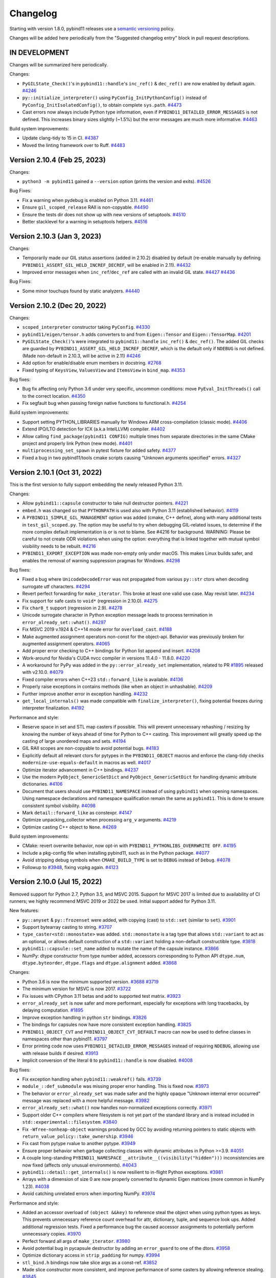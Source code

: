 .. _changelog:

Changelog
#########

Starting with version 1.8.0, pybind11 releases use a `semantic versioning
<http://semver.org>`_ policy.

Changes will be added here periodically from the "Suggested changelog entry"
block in pull request descriptions.


IN DEVELOPMENT
--------------

Changes will be summarized here periodically.

Changes:

* ``PyGILState_Check()``'s in ``pybind11::handle``'s ``inc_ref()`` &
  ``dec_ref()`` are now enabled by default again.
  `#4246 <https://github.com/pybind/pybind11/pull/4246>`_

* ``py::initialize_interpreter()`` using ``PyConfig_InitPythonConfig()``
  instead of ``PyConfig_InitIsolatedConfig()``, to obtain complete
  ``sys.path``.
  `#4473 <https://github.com/pybind/pybind11/pull/4473>`_

* Cast errors now always include Python type information, even if
  ``PYBIND11_DETAILED_ERROR_MESSAGES`` is not defined. This increases binary
  sizes slightly (~1.5%) but the error messages are much more informative.
  `#4463 <https://github.com/pybind/pybind11/pull/4463>`_


Build system improvements:

* Update clang-tidy to 15 in CI.
  `#4387 <https://github.com/pybind/pybind11/pull/4387>`_

* Moved the linting framework over to Ruff.
  `#4483 <https://github.com/pybind/pybind11/pull/4483>`_

Version 2.10.4 (Feb 25, 2023)
----------------------------

Changes:

* ``python3 -m pybind11`` gained a ``--version`` option (prints the version and
  exits).
  `#4526 <https://github.com/pybind/pybind11/pull/4526>`_

Bug Fixes:

* Fix a warning when pydebug is enabled on Python 3.11.
  `#4461 <https://github.com/pybind/pybind11/pull/4461>`_

* Ensure ``gil_scoped_release`` RAII is non-copyable.
  `#4490 <https://github.com/pybind/pybind11/pull/4490>`_

* Ensure the tests dir does not show up with new versions of setuptools.
  `#4510 <https://github.com/pybind/pybind11/pull/4510>`_

* Better stacklevel for a warning in setuptools helpers.
  `#4516 <https://github.com/pybind/pybind11/pull/4516>`_

Version 2.10.3 (Jan 3, 2023)
----------------------------

Changes:

* Temporarily made our GIL status assertions (added in 2.10.2) disabled by
  default (re-enable manually by defining
  ``PYBIND11_ASSERT_GIL_HELD_INCREF_DECREF``, will be enabled in 2.11).
  `#4432 <https://github.com/pybind/pybind11/pull/4432>`_

* Improved error messages when ``inc_ref``/``dec_ref`` are called with an
  invalid GIL state.
  `#4427 <https://github.com/pybind/pybind11/pull/4427>`_
  `#4436 <https://github.com/pybind/pybind11/pull/4436>`_

Bug Fixes:

* Some minor touchups found by static analyzers.
  `#4440 <https://github.com/pybind/pybind11/pull/4440>`_


Version 2.10.2 (Dec 20, 2022)
-----------------------------

Changes:

* ``scoped_interpreter`` constructor taking ``PyConfig``.
  `#4330 <https://github.com/pybind/pybind11/pull/4330>`_

* ``pybind11/eigen/tensor.h`` adds converters to and from ``Eigen::Tensor`` and
  ``Eigen::TensorMap``.
  `#4201 <https://github.com/pybind/pybind11/pull/4201>`_

* ``PyGILState_Check()``'s  were integrated to ``pybind11::handle``
  ``inc_ref()`` & ``dec_ref()``. The added GIL checks are guarded by
  ``PYBIND11_ASSERT_GIL_HELD_INCREF_DECREF``, which is the default only if
  ``NDEBUG`` is not defined. (Made non-default in 2.10.3, will be active in 2.11)
  `#4246 <https://github.com/pybind/pybind11/pull/4246>`_

* Add option for enable/disable enum members in docstring.
  `#2768 <https://github.com/pybind/pybind11/pull/2768>`_

* Fixed typing of ``KeysView``, ``ValuesView`` and ``ItemsView`` in ``bind_map``.
  `#4353 <https://github.com/pybind/pybind11/pull/4353>`_

Bug fixes:

* Bug fix affecting only Python 3.6 under very specific, uncommon conditions:
  move ``PyEval_InitThreads()`` call to the correct location.
  `#4350 <https://github.com/pybind/pybind11/pull/4350>`_

* Fix segfault bug when passing foreign native functions to functional.h.
  `#4254 <https://github.com/pybind/pybind11/pull/4254>`_

Build system improvements:

* Support setting PYTHON_LIBRARIES manually for Windows ARM cross-compilation
  (classic mode).
  `#4406 <https://github.com/pybind/pybind11/pull/4406>`_

* Extend IPO/LTO detection for ICX (a.k.a IntelLLVM) compiler.
  `#4402 <https://github.com/pybind/pybind11/pull/4402>`_

* Allow calling ``find_package(pybind11 CONFIG)`` multiple times from separate
  directories in the same CMake project and properly link Python (new mode).
  `#4401 <https://github.com/pybind/pybind11/pull/4401>`_

* ``multiprocessing_set_spawn`` in pytest fixture for added safety.
  `#4377 <https://github.com/pybind/pybind11/pull/4377>`_

* Fixed a bug in two pybind11/tools cmake scripts causing "Unknown arguments specified" errors.
  `#4327 <https://github.com/pybind/pybind11/pull/4327>`_



Version 2.10.1 (Oct 31, 2022)
-----------------------------

This is the first version to fully support embedding the newly released Python 3.11.

Changes:

* Allow ``pybind11::capsule`` constructor to take null destructor pointers.
  `#4221 <https://github.com/pybind/pybind11/pull/4221>`_

* ``embed.h`` was changed so that ``PYTHONPATH`` is used also with Python 3.11
  (established behavior).
  `#4119 <https://github.com/pybind/pybind11/pull/4119>`_

* A ``PYBIND11_SIMPLE_GIL_MANAGEMENT`` option was added (cmake, C++ define),
  along with many additional tests in ``test_gil_scoped.py``. The option may be
  useful to try when debugging GIL-related issues, to determine if the more
  complex default implementation is or is not to blame. See #4216 for
  background. WARNING: Please be careful to not create ODR violations when
  using the option: everything that is linked together with mutual symbol
  visibility needs to be rebuilt.
  `#4216 <https://github.com/pybind/pybind11/pull/4216>`_

* ``PYBIND11_EXPORT_EXCEPTION`` was made non-empty only under macOS. This makes
  Linux builds safer, and enables the removal of warning suppression pragmas for
  Windows.
  `#4298 <https://github.com/pybind/pybind11/pull/4298>`_

Bug fixes:

* Fixed a bug where ``UnicodeDecodeError`` was not propagated from various
  ``py::str`` ctors when decoding surrogate utf characters.
  `#4294 <https://github.com/pybind/pybind11/pull/4294>`_

* Revert perfect forwarding for ``make_iterator``. This broke at least one
  valid use case. May revisit later.
  `#4234 <https://github.com/pybind/pybind11/pull/4234>`_

* Fix support for safe casts to ``void*`` (regression in 2.10.0).
  `#4275 <https://github.com/pybind/pybind11/pull/4275>`_

* Fix ``char8_t`` support (regression in 2.9).
  `#4278 <https://github.com/pybind/pybind11/pull/4278>`_

* Unicode surrogate character in Python exception message leads to process
  termination in ``error_already_set::what()``.
  `#4297 <https://github.com/pybind/pybind11/pull/4297>`_

* Fix MSVC 2019 v.1924 & C++14 mode error for ``overload_cast``.
  `#4188 <https://github.com/pybind/pybind11/pull/4188>`_

* Make augmented assignment operators non-const for the object-api. Behavior
  was previously broken for augmented assignment operators.
  `#4065 <https://github.com/pybind/pybind11/pull/4065>`_

* Add proper error checking to C++ bindings for Python list append and insert.
  `#4208 <https://github.com/pybind/pybind11/pull/4208>`_

* Work-around for Nvidia's CUDA nvcc compiler in versions 11.4.0 - 11.8.0.
  `#4220 <https://github.com/pybind/pybind11/pull/4220>`_

* A workaround for PyPy was added in the ``py::error_already_set``
  implementation, related to PR `#1895 <https://github.com/pybind/pybind11/pull/1895>`_
  released with v2.10.0.
  `#4079 <https://github.com/pybind/pybind11/pull/4079>`_

* Fixed compiler errors when C++23 ``std::forward_like`` is available.
  `#4136 <https://github.com/pybind/pybind11/pull/4136>`_

* Properly raise exceptions in contains methods (like when an object in unhashable).
  `#4209 <https://github.com/pybind/pybind11/pull/4209>`_

* Further improve another error in exception handling.
  `#4232 <https://github.com/pybind/pybind11/pull/4232>`_

* ``get_local_internals()`` was made compatible with
  ``finalize_interpreter()``, fixing potential freezes during interpreter
  finalization.
  `#4192 <https://github.com/pybind/pybind11/pull/4192>`_

Performance and style:

* Reserve space in set and STL map casters if possible. This will prevent
  unnecessary rehashing / resizing by knowing the number of keys ahead of time
  for Python to C++ casting. This improvement will greatly speed up the casting
  of large unordered maps and sets.
  `#4194 <https://github.com/pybind/pybind11/pull/4194>`_

* GIL RAII scopes are non-copyable to avoid potential bugs.
  `#4183 <https://github.com/pybind/pybind11/pull/4183>`_

* Explicitly default all relevant ctors for pytypes in the ``PYBIND11_OBJECT``
  macros and enforce the clang-tidy checks ``modernize-use-equals-default`` in
  macros as well.
  `#4017 <https://github.com/pybind/pybind11/pull/4017>`_

* Optimize iterator advancement in C++ bindings.
  `#4237 <https://github.com/pybind/pybind11/pull/4237>`_

* Use the modern ``PyObject_GenericGetDict`` and ``PyObject_GenericSetDict``
  for handling dynamic attribute dictionaries.
  `#4106 <https://github.com/pybind/pybind11/pull/4106>`_

* Document that users should use ``PYBIND11_NAMESPACE`` instead of using ``pybind11`` when
  opening namespaces. Using namespace declarations and namespace qualification
  remain the same as ``pybind11``. This is done to ensure consistent symbol
  visibility.
  `#4098 <https://github.com/pybind/pybind11/pull/4098>`_

* Mark ``detail::forward_like`` as constexpr.
  `#4147 <https://github.com/pybind/pybind11/pull/4147>`_

* Optimize unpacking_collector when processing ``arg_v`` arguments.
  `#4219 <https://github.com/pybind/pybind11/pull/4219>`_

* Optimize casting C++ object to ``None``.
  `#4269 <https://github.com/pybind/pybind11/pull/4269>`_


Build system improvements:

* CMake: revert overwrite behavior, now opt-in with ``PYBIND11_PYTHONLIBS_OVERRWRITE OFF``.
  `#4195 <https://github.com/pybind/pybind11/pull/4195>`_

* Include a pkg-config file when installing pybind11, such as in the Python
  package.
  `#4077 <https://github.com/pybind/pybind11/pull/4077>`_

* Avoid stripping debug symbols when ``CMAKE_BUILD_TYPE`` is set to ``DEBUG``
  instead of ``Debug``.
  `#4078 <https://github.com/pybind/pybind11/pull/4078>`_

* Followup to `#3948 <https://github.com/pybind/pybind11/pull/3948>`_, fixing vcpkg again.
  `#4123 <https://github.com/pybind/pybind11/pull/4123>`_

Version 2.10.0 (Jul 15, 2022)
-----------------------------

Removed support for Python 2.7, Python 3.5, and MSVC 2015. Support for MSVC
2017 is limited due to availability of CI runners; we highly recommend MSVC
2019 or 2022 be used. Initial support added for Python 3.11.

New features:

* ``py::anyset`` & ``py::frozenset`` were added, with copying (cast) to
  ``std::set`` (similar to ``set``).
  `#3901 <https://github.com/pybind/pybind11/pull/3901>`_

* Support bytearray casting to string.
  `#3707 <https://github.com/pybind/pybind11/pull/3707>`_

* ``type_caster<std::monostate>`` was added. ``std::monostate`` is a tag type
  that allows ``std::variant`` to act as an optional, or allows default
  construction of a ``std::variant`` holding a non-default constructible type.
  `#3818 <https://github.com/pybind/pybind11/pull/3818>`_

* ``pybind11::capsule::set_name`` added to mutate the name of the capsule instance.
  `#3866 <https://github.com/pybind/pybind11/pull/3866>`_

* NumPy: dtype constructor from type number added, accessors corresponding to
  Python API ``dtype.num``, ``dtype.byteorder``, ``dtype.flags`` and
  ``dtype.alignment`` added.
  `#3868 <https://github.com/pybind/pybind11/pull/3868>`_


Changes:

* Python 3.6 is now the minimum supported version.
  `#3688 <https://github.com/pybind/pybind11/pull/3688>`_
  `#3719 <https://github.com/pybind/pybind11/pull/3719>`_

* The minimum version for MSVC is now 2017.
  `#3722 <https://github.com/pybind/pybind11/pull/3722>`_

* Fix issues with CPython 3.11 betas and add to supported test matrix.
  `#3923 <https://github.com/pybind/pybind11/pull/3923>`_

* ``error_already_set`` is now safer and more performant, especially for
  exceptions with long tracebacks, by delaying computation.
  `#1895 <https://github.com/pybind/pybind11/pull/1895>`_

* Improve exception handling in python ``str`` bindings.
  `#3826 <https://github.com/pybind/pybind11/pull/3826>`_

* The bindings for capsules now have more consistent exception handling.
  `#3825 <https://github.com/pybind/pybind11/pull/3825>`_

* ``PYBIND11_OBJECT_CVT`` and ``PYBIND11_OBJECT_CVT_DEFAULT`` macro can now be
  used to define classes in namespaces other than pybind11.
  `#3797 <https://github.com/pybind/pybind11/pull/3797>`_

* Error printing code now uses ``PYBIND11_DETAILED_ERROR_MESSAGES`` instead of
  requiring ``NDEBUG``, allowing use with release builds if desired.
  `#3913 <https://github.com/pybind/pybind11/pull/3913>`_

* Implicit conversion of the literal ``0`` to ``pybind11::handle`` is now disabled.
  `#4008 <https://github.com/pybind/pybind11/pull/4008>`_


Bug fixes:

* Fix exception handling when ``pybind11::weakref()`` fails.
  `#3739 <https://github.com/pybind/pybind11/pull/3739>`_

* ``module_::def_submodule`` was missing proper error handling. This is fixed now.
  `#3973 <https://github.com/pybind/pybind11/pull/3973>`_

* The behavior or ``error_already_set`` was made safer and the highly opaque
  "Unknown internal error occurred" message was replaced with a more helpful
  message.
  `#3982 <https://github.com/pybind/pybind11/pull/3982>`_

* ``error_already_set::what()`` now handles non-normalized exceptions correctly.
  `#3971 <https://github.com/pybind/pybind11/pull/3971>`_

* Support older C++ compilers where filesystem is not yet part of the standard
  library and is instead included in ``std::experimental::filesystem``.
  `#3840 <https://github.com/pybind/pybind11/pull/3840>`_

* Fix ``-Wfree-nonheap-object`` warnings produced by GCC by avoiding returning
  pointers to static objects with ``return_value_policy::take_ownership``.
  `#3946 <https://github.com/pybind/pybind11/pull/3946>`_

* Fix cast from pytype rvalue to another pytype.
  `#3949 <https://github.com/pybind/pybind11/pull/3949>`_

* Ensure proper behavior when garbage collecting classes with dynamic attributes in Python >=3.9.
  `#4051 <https://github.com/pybind/pybind11/pull/4051>`_

* A couple long-standing ``PYBIND11_NAMESPACE``
  ``__attribute__((visibility("hidden")))`` inconsistencies are now fixed
  (affects only unusual environments).
  `#4043 <https://github.com/pybind/pybind11/pull/4043>`_

* ``pybind11::detail::get_internals()`` is now resilient to in-flight Python
  exceptions.
  `#3981 <https://github.com/pybind/pybind11/pull/3981>`_

* Arrays with a dimension of size 0 are now properly converted to dynamic Eigen
  matrices (more common in NumPy 1.23).
  `#4038 <https://github.com/pybind/pybind11/pull/4038>`_

* Avoid catching unrelated errors when importing NumPy.
  `#3974 <https://github.com/pybind/pybind11/pull/3974>`_

Performance and style:

* Added an accessor overload of ``(object &&key)`` to reference steal the
  object when using python types as keys. This prevents unnecessary reference
  count overhead for attr, dictionary, tuple, and sequence look ups. Added
  additional regression tests. Fixed a performance bug the caused accessor
  assignments to potentially perform unnecessary copies.
  `#3970 <https://github.com/pybind/pybind11/pull/3970>`_

* Perfect forward all args of ``make_iterator``.
  `#3980 <https://github.com/pybind/pybind11/pull/3980>`_

* Avoid potential bug in pycapsule destructor by adding an ``error_guard`` to
  one of the dtors.
  `#3958 <https://github.com/pybind/pybind11/pull/3958>`_

* Optimize dictionary access in ``strip_padding`` for numpy.
  `#3994 <https://github.com/pybind/pybind11/pull/3994>`_

* ``stl_bind.h`` bindings now take slice args as a const-ref.
  `#3852 <https://github.com/pybind/pybind11/pull/3852>`_

* Made slice constructor more consistent, and improve performance of some
  casters by allowing reference stealing.
  `#3845 <https://github.com/pybind/pybind11/pull/3845>`_

* Change numpy dtype from_args method to use const ref.
  `#3878 <https://github.com/pybind/pybind11/pull/3878>`_

* Follow rule of three to ensure ``PyErr_Restore`` is called only once.
  `#3872 <https://github.com/pybind/pybind11/pull/3872>`_

* Added missing perfect forwarding for ``make_iterator`` functions.
  `#3860 <https://github.com/pybind/pybind11/pull/3860>`_

* Optimize c++ to python function casting by using the rvalue caster.
  `#3966 <https://github.com/pybind/pybind11/pull/3966>`_

* Optimize Eigen sparse matrix casting by removing unnecessary temporary.
  `#4064 <https://github.com/pybind/pybind11/pull/4064>`_

* Avoid potential implicit copy/assignment constructors causing double free in
  ``strdup_gaurd``.
  `#3905 <https://github.com/pybind/pybind11/pull/3905>`_

* Enable clang-tidy checks ``misc-definitions-in-headers``,
  ``modernize-loop-convert``, and ``modernize-use-nullptr``.
  `#3881 <https://github.com/pybind/pybind11/pull/3881>`_
  `#3988 <https://github.com/pybind/pybind11/pull/3988>`_


Build system improvements:

* CMake: Fix file extension on Windows with cp36 and cp37 using FindPython.
  `#3919 <https://github.com/pybind/pybind11/pull/3919>`_

* CMake: Support multiple Python targets (such as on vcpkg).
  `#3948 <https://github.com/pybind/pybind11/pull/3948>`_

* CMake: Fix issue with NVCC on Windows.
  `#3947 <https://github.com/pybind/pybind11/pull/3947>`_

* CMake: Drop the bitness check on cross compiles (like targeting WebAssembly
  via Emscripten).
  `#3959 <https://github.com/pybind/pybind11/pull/3959>`_

* Add MSVC builds in debug mode to CI.
  `#3784 <https://github.com/pybind/pybind11/pull/3784>`_

* MSVC 2022 C++20 coverage was added to GitHub Actions, including Eigen.
  `#3732 <https://github.com/pybind/pybind11/pull/3732>`_,
  `#3741 <https://github.com/pybind/pybind11/pull/3741>`_


Backend and tidying up:

* New theme for the documentation.
  `#3109 <https://github.com/pybind/pybind11/pull/3109>`_

* Remove idioms in code comments.  Use more inclusive language.
  `#3809 <https://github.com/pybind/pybind11/pull/3809>`_

* ``#include <iostream>`` was removed from the ``pybind11/stl.h`` header. Your
  project may break if it has a transitive dependency on this include. The fix
  is to "Include What You Use".
  `#3928 <https://github.com/pybind/pybind11/pull/3928>`_

* Avoid ``setup.py <command>`` usage in internal tests.
  `#3734 <https://github.com/pybind/pybind11/pull/3734>`_


Version 2.9.2 (Mar 29, 2022)
----------------------------

Changes:

* Enum now has an ``__index__`` method on Python <3.8 too.
  `#3700 <https://github.com/pybind/pybind11/pull/3700>`_

* Local internals are now cleared after finalizing the interpreter.
  `#3744 <https://github.com/pybind/pybind11/pull/3744>`_

Bug fixes:

* Better support for Python 3.11 alphas.
  `#3694 <https://github.com/pybind/pybind11/pull/3694>`_

* ``PYBIND11_TYPE_CASTER`` now uses fully qualified symbols, so it can be used
  outside of ``pybind11::detail``.
  `#3758 <https://github.com/pybind/pybind11/pull/3758>`_

* Some fixes for PyPy 3.9.
  `#3768 <https://github.com/pybind/pybind11/pull/3768>`_

* Fixed a potential memleak in PyPy in ``get_type_override``.
  `#3774 <https://github.com/pybind/pybind11/pull/3774>`_

* Fix usage of ``VISIBILITY_INLINES_HIDDEN``.
  `#3721 <https://github.com/pybind/pybind11/pull/3721>`_


Build system improvements:

* Uses ``sysconfig`` module to determine installation locations on Python >=
  3.10, instead of ``distutils`` which has been deprecated.
  `#3764 <https://github.com/pybind/pybind11/pull/3764>`_

* Support Catch 2.13.5+ (supporting GLIBC 2.34+).
  `#3679 <https://github.com/pybind/pybind11/pull/3679>`_

* Fix test failures with numpy 1.22 by ignoring whitespace when comparing
  ``str()`` of dtypes.
  `#3682 <https://github.com/pybind/pybind11/pull/3682>`_


Backend and tidying up:

* clang-tidy: added ``readability-qualified-auto``,
  ``readability-braces-around-statements``,
  ``cppcoreguidelines-prefer-member-initializer``,
  ``clang-analyzer-optin.performance.Padding``,
  ``cppcoreguidelines-pro-type-static-cast-downcast``, and
  ``readability-inconsistent-declaration-parameter-name``.
  `#3702 <https://github.com/pybind/pybind11/pull/3702>`_,
  `#3699 <https://github.com/pybind/pybind11/pull/3699>`_,
  `#3716 <https://github.com/pybind/pybind11/pull/3716>`_,
  `#3709 <https://github.com/pybind/pybind11/pull/3709>`_

* clang-format was added to the pre-commit actions, and the entire code base
  automatically reformatted (after several iterations preparing for this leap).
  `#3713 <https://github.com/pybind/pybind11/pull/3713>`_


Version 2.9.1 (Feb 2, 2022)
---------------------------

Changes:

* If possible, attach Python exception with ``py::raise_from`` to ``TypeError``
  when casting from C++ to Python. This will give additional info if Python
  exceptions occur in the caster. Adds a test case of trying to convert a set
  from C++ to Python when the hash function is not defined in Python.
  `#3605 <https://github.com/pybind/pybind11/pull/3605>`_

* Add a mapping of C++11 nested exceptions to their Python exception
  equivalent using ``py::raise_from``. This attaches the nested exceptions in
  Python using the ``__cause__`` field.
  `#3608 <https://github.com/pybind/pybind11/pull/3608>`_

* Propagate Python exception traceback using ``raise_from`` if a pybind11
  function runs out of overloads.
  `#3671 <https://github.com/pybind/pybind11/pull/3671>`_

* ``py::multiple_inheritance`` is now only needed when C++ bases are hidden
  from pybind11.
  `#3650 <https://github.com/pybind/pybind11/pull/3650>`_ and
  `#3659 <https://github.com/pybind/pybind11/pull/3659>`_


Bug fixes:

* Remove a boolean cast in ``numpy.h`` that causes MSVC C4800 warnings when
  compiling against Python 3.10 or newer.
  `#3669 <https://github.com/pybind/pybind11/pull/3669>`_

* Render ``py::bool_`` and ``py::float_`` as ``bool`` and ``float``
  respectively.
  `#3622 <https://github.com/pybind/pybind11/pull/3622>`_

Build system improvements:

* Fix CMake extension suffix computation on Python 3.10+.
  `#3663 <https://github.com/pybind/pybind11/pull/3663>`_

* Allow ``CMAKE_ARGS`` to override CMake args in pybind11's own ``setup.py``.
  `#3577 <https://github.com/pybind/pybind11/pull/3577>`_

* Remove a few deprecated c-headers.
  `#3610 <https://github.com/pybind/pybind11/pull/3610>`_

* More uniform handling of test targets.
  `#3590 <https://github.com/pybind/pybind11/pull/3590>`_

* Add clang-tidy readability check to catch potentially swapped function args.
  `#3611 <https://github.com/pybind/pybind11/pull/3611>`_


Version 2.9.0 (Dec 28, 2021)
----------------------------

This is the last version to support Python 2.7 and 3.5.

New Features:

* Allow ``py::args`` to be followed by other arguments; the remaining arguments
  are implicitly keyword-only, as if a ``py::kw_only{}`` annotation had been
  used.
  `#3402 <https://github.com/pybind/pybind11/pull/3402>`_

Changes:

* Make str/bytes/memoryview more interoperable with ``std::string_view``.
  `#3521 <https://github.com/pybind/pybind11/pull/3521>`_

* Replace ``_`` with ``const_name`` in internals, avoid defining ``pybind::_``
  if ``_`` defined as macro (common gettext usage)
  `#3423 <https://github.com/pybind/pybind11/pull/3423>`_


Bug fixes:

* Fix a rare warning about extra copy in an Eigen constructor.
  `#3486 <https://github.com/pybind/pybind11/pull/3486>`_

* Fix caching of the C++ overrides.
  `#3465 <https://github.com/pybind/pybind11/pull/3465>`_

* Add missing ``std::forward`` calls to some ``cpp_function`` overloads.
  `#3443 <https://github.com/pybind/pybind11/pull/3443>`_

* Support PyPy 7.3.7 and the PyPy3.8 beta. Test python-3.11 on PRs with the
  ``python dev`` label.
  `#3419 <https://github.com/pybind/pybind11/pull/3419>`_

* Replace usage of deprecated ``Eigen::MappedSparseMatrix`` with
  ``Eigen::Map<Eigen::SparseMatrix<...>>`` for Eigen 3.3+.
  `#3499 <https://github.com/pybind/pybind11/pull/3499>`_

* Tweaks to support Microsoft Visual Studio 2022.
  `#3497 <https://github.com/pybind/pybind11/pull/3497>`_

Build system improvements:

* Nicer CMake printout and IDE organisation for pybind11's own tests.
  `#3479 <https://github.com/pybind/pybind11/pull/3479>`_

* CMake: report version type as part of the version string to avoid a spurious
  space in the package status message.
  `#3472 <https://github.com/pybind/pybind11/pull/3472>`_

* Flags starting with ``-g`` in ``$CFLAGS`` and ``$CPPFLAGS`` are no longer
  overridden by ``.Pybind11Extension``.
  `#3436 <https://github.com/pybind/pybind11/pull/3436>`_

* Ensure ThreadPool is closed in ``setup_helpers``.
  `#3548 <https://github.com/pybind/pybind11/pull/3548>`_

* Avoid LTS on ``mips64`` and ``ppc64le`` (reported broken).
  `#3557 <https://github.com/pybind/pybind11/pull/3557>`_


v2.8.1 (Oct 27, 2021)
---------------------

Changes and additions:

* The simple namespace creation shortcut added in 2.8.0 was deprecated due to
  usage of CPython internal API, and will be removed soon. Use
  ``py::module_::import("types").attr("SimpleNamespace")``.
  `#3374 <https://github.com/pybinyyd/pybind11/pull/3374>`_

* Add C++ Exception type to throw and catch ``AttributeError``. Useful for
  defining custom ``__setattr__`` and ``__getattr__`` methods.
  `#3387 <https://github.com/pybind/pybind11/pull/3387>`_

Fixes:

* Fixed the potential for dangling references when using properties with
  ``std::optional`` types.
  `#3376 <https://github.com/pybind/pybind11/pull/3376>`_

* Modernize usage of ``PyCodeObject`` on Python 3.9+ (moving toward support for
  Python 3.11a1)
  `#3368 <https://github.com/pybind/pybind11/pull/3368>`_

* A long-standing bug in ``eigen.h`` was fixed (originally PR #3343). The bug
  was unmasked by newly added ``static_assert``'s in the Eigen 3.4.0 release.
  `#3352 <https://github.com/pybind/pybind11/pull/3352>`_

* Support multiple raw inclusion of CMake helper files (Conan.io does this for
  multi-config generators).
  `#3420 <https://github.com/pybind/pybind11/pull/3420>`_

* Fix harmless warning on upcoming CMake 3.22.
  `#3368 <https://github.com/pybind/pybind11/pull/3368>`_

* Fix 2.8.0 regression with MSVC 2017 + C++17 mode + Python 3.
  `#3407 <https://github.com/pybind/pybind11/pull/3407>`_

* Fix 2.8.0 regression that caused undefined behavior (typically
  segfaults) in ``make_key_iterator``/``make_value_iterator`` if dereferencing
  the iterator returned a temporary value instead of a reference.
  `#3348 <https://github.com/pybind/pybind11/pull/3348>`_


v2.8.0 (Oct 4, 2021)
--------------------

New features:

* Added ``py::raise_from`` to enable chaining exceptions.
  `#3215 <https://github.com/pybind/pybind11/pull/3215>`_

* Allow exception translators to be optionally registered local to a module
  instead of applying globally across all pybind11 modules. Use
  ``register_local_exception_translator(ExceptionTranslator&& translator)``
  instead of  ``register_exception_translator(ExceptionTranslator&&
  translator)`` to keep your exception remapping code local to the module.
  `#2650 <https://github.com/pybinyyd/pybind11/pull/2650>`_

* Add ``make_simple_namespace`` function for instantiating Python
  ``SimpleNamespace`` objects. **Deprecated in 2.8.1.**
  `#2840 <https://github.com/pybind/pybind11/pull/2840>`_

* ``pybind11::scoped_interpreter`` and ``initialize_interpreter`` have new
  arguments to allow ``sys.argv`` initialization.
  `#2341 <https://github.com/pybind/pybind11/pull/2341>`_

* Allow Python builtins to be used as callbacks in CPython.
  `#1413 <https://github.com/pybind/pybind11/pull/1413>`_

* Added ``view`` to view arrays with a different datatype.
  `#987 <https://github.com/pybind/pybind11/pull/987>`_

* Implemented ``reshape`` on arrays.
  `#984 <https://github.com/pybind/pybind11/pull/984>`_

* Enable defining custom ``__new__`` methods on classes by fixing bug
  preventing overriding methods if they have non-pybind11 siblings.
  `#3265 <https://github.com/pybind/pybind11/pull/3265>`_

* Add ``make_value_iterator()``, and fix ``make_key_iterator()`` to return
  references instead of copies.
  `#3293 <https://github.com/pybind/pybind11/pull/3293>`_

* Improve the classes generated by ``bind_map``: `#3310 <https://github.com/pybind/pybind11/pull/3310>`_

  * Change ``.items`` from an iterator to a dictionary view.
  * Add ``.keys`` and ``.values`` (both dictionary views).
  * Allow ``__contains__`` to take any object.

* ``pybind11::custom_type_setup`` was added, for customizing the
  ``PyHeapTypeObject`` corresponding to a class, which may be useful for
  enabling garbage collection support, among other things.
  `#3287 <https://github.com/pybind/pybind11/pull/3287>`_


Changes:

* Set ``__file__`` constant when running ``eval_file`` in an embedded interpreter.
  `#3233 <https://github.com/pybind/pybind11/pull/3233>`_

* Python objects and (C++17) ``std::optional`` now accepted in ``py::slice``
  constructor.
  `#1101 <https://github.com/pybind/pybind11/pull/1101>`_

* The pybind11 proxy types ``str``, ``bytes``, ``bytearray``, ``tuple``,
  ``list`` now consistently support passing ``ssize_t`` values for sizes and
  indexes. Previously, only ``size_t`` was accepted in several interfaces.
  `#3219 <https://github.com/pybind/pybind11/pull/3219>`_

* Avoid evaluating ``PYBIND11_TLS_REPLACE_VALUE`` arguments more than once.
  `#3290 <https://github.com/pybind/pybind11/pull/3290>`_

Fixes:

* Bug fix: enum value's ``__int__`` returning non-int when underlying type is
  bool or of char type.
  `#1334 <https://github.com/pybind/pybind11/pull/1334>`_

* Fixes bug in setting error state in Capsule's pointer methods.
  `#3261 <https://github.com/pybind/pybind11/pull/3261>`_

* A long-standing memory leak in ``py::cpp_function::initialize`` was fixed.
  `#3229 <https://github.com/pybind/pybind11/pull/3229>`_

* Fixes thread safety for some ``pybind11::type_caster`` which require lifetime
  extension, such as for ``std::string_view``.
  `#3237 <https://github.com/pybind/pybind11/pull/3237>`_

* Restore compatibility with gcc 4.8.4 as distributed by ubuntu-trusty, linuxmint-17.
  `#3270 <https://github.com/pybind/pybind11/pull/3270>`_


Build system improvements:

* Fix regression in CMake Python package config: improper use of absolute path.
  `#3144 <https://github.com/pybind/pybind11/pull/3144>`_

* Cached Python version information could become stale when CMake was re-run
  with a different Python version. The build system now detects this and
  updates this information.
  `#3299 <https://github.com/pybind/pybind11/pull/3299>`_

* Specified UTF8-encoding in setup.py calls of open().
  `#3137 <https://github.com/pybind/pybind11/pull/3137>`_

* Fix a harmless warning from CMake 3.21 with the classic Python discovery.
  `#3220 <https://github.com/pybind/pybind11/pull/3220>`_

* Eigen repo and version can now be specified as cmake options.
  `#3324 <https://github.com/pybind/pybind11/pull/3324>`_


Backend and tidying up:

* Reduced thread-local storage required for keeping alive temporary data for
  type conversion to one key per ABI version, rather than one key per extension
  module.  This makes the total thread-local storage required by pybind11 2
  keys per ABI version.
  `#3275 <https://github.com/pybind/pybind11/pull/3275>`_

* Optimize NumPy array construction with additional moves.
  `#3183 <https://github.com/pybind/pybind11/pull/3183>`_

* Conversion to ``std::string`` and ``std::string_view`` now avoids making an
  extra copy of the data on Python >= 3.3.
  `#3257 <https://github.com/pybind/pybind11/pull/3257>`_

* Remove const modifier from certain C++ methods on Python collections
  (``list``, ``set``, ``dict``) such as (``clear()``, ``append()``,
  ``insert()``, etc...) and annotated them with ``py-non-const``.

* Enable readability ``clang-tidy-const-return`` and remove useless consts.
  `#3254 <https://github.com/pybind/pybind11/pull/3254>`_
  `#3194 <https://github.com/pybind/pybind11/pull/3194>`_

* The clang-tidy ``google-explicit-constructor`` option was enabled.
  `#3250 <https://github.com/pybind/pybind11/pull/3250>`_

* Mark a pytype move constructor as noexcept (perf).
  `#3236 <https://github.com/pybind/pybind11/pull/3236>`_

* Enable clang-tidy check to guard against inheritance slicing.
  `#3210 <https://github.com/pybind/pybind11/pull/3210>`_

* Legacy warning suppression pragma were removed from eigen.h. On Unix
  platforms, please use -isystem for Eigen include directories, to suppress
  compiler warnings originating from Eigen headers. Note that CMake does this
  by default. No adjustments are needed for Windows.
  `#3198 <https://github.com/pybind/pybind11/pull/3198>`_

* Format pybind11 with isort consistent ordering of imports
  `#3195 <https://github.com/pybind/pybind11/pull/3195>`_

* The warnings-suppression "pragma clamp" at the top/bottom of pybind11 was
  removed, clearing the path to refactoring and IWYU cleanup.
  `#3186 <https://github.com/pybind/pybind11/pull/3186>`_

* Enable most bugprone checks in clang-tidy and fix the found potential bugs
  and poor coding styles.
  `#3166 <https://github.com/pybind/pybind11/pull/3166>`_

* Add ``clang-tidy-readability`` rules to make boolean casts explicit improving
  code readability. Also enabled other misc and readability clang-tidy checks.
  `#3148 <https://github.com/pybind/pybind11/pull/3148>`_

* Move object in ``.pop()`` for list.
  `#3116 <https://github.com/pybind/pybind11/pull/3116>`_




v2.7.1 (Aug 3, 2021)
---------------------

Minor missing functionality added:

* Allow Python builtins to be used as callbacks in CPython.
  `#1413 <https://github.com/pybind/pybind11/pull/1413>`_

Bug fixes:

* Fix regression in CMake Python package config: improper use of absolute path.
  `#3144 <https://github.com/pybind/pybind11/pull/3144>`_

* Fix Mingw64 and add to the CI testing matrix.
  `#3132 <https://github.com/pybind/pybind11/pull/3132>`_

* Specified UTF8-encoding in setup.py calls of open().
  `#3137 <https://github.com/pybind/pybind11/pull/3137>`_

* Add clang-tidy-readability rules to make boolean casts explicit improving
  code readability. Also enabled other misc and readability clang-tidy checks.
  `#3148 <https://github.com/pybind/pybind11/pull/3148>`_

* Move object in ``.pop()`` for list.
  `#3116 <https://github.com/pybind/pybind11/pull/3116>`_

Backend and tidying up:

* Removed and fixed warning suppressions.
  `#3127 <https://github.com/pybind/pybind11/pull/3127>`_
  `#3129 <https://github.com/pybind/pybind11/pull/3129>`_
  `#3135 <https://github.com/pybind/pybind11/pull/3135>`_
  `#3141 <https://github.com/pybind/pybind11/pull/3141>`_
  `#3142 <https://github.com/pybind/pybind11/pull/3142>`_
  `#3150 <https://github.com/pybind/pybind11/pull/3150>`_
  `#3152 <https://github.com/pybind/pybind11/pull/3152>`_
  `#3160 <https://github.com/pybind/pybind11/pull/3160>`_
  `#3161 <https://github.com/pybind/pybind11/pull/3161>`_


v2.7.0 (Jul 16, 2021)
---------------------

New features:

* Enable ``py::implicitly_convertible<py::none, ...>`` for
  ``py::class_``-wrapped types.
  `#3059 <https://github.com/pybind/pybind11/pull/3059>`_

* Allow function pointer extraction from overloaded functions.
  `#2944 <https://github.com/pybind/pybind11/pull/2944>`_

* NumPy: added ``.char_()`` to type which gives the NumPy public ``char``
  result, which also distinguishes types by bit length (unlike ``.kind()``).
  `#2864 <https://github.com/pybind/pybind11/pull/2864>`_

* Add ``pybind11::bytearray`` to manipulate ``bytearray`` similar to ``bytes``.
  `#2799 <https://github.com/pybind/pybind11/pull/2799>`_

* ``pybind11/stl/filesystem.h`` registers a type caster that, on C++17/Python
  3.6+, converts ``std::filesystem::path`` to ``pathlib.Path`` and any
  ``os.PathLike`` to ``std::filesystem::path``.
  `#2730 <https://github.com/pybind/pybind11/pull/2730>`_

* A ``PYBIND11_VERSION_HEX`` define was added, similar to ``PY_VERSION_HEX``.
  `#3120 <https://github.com/pybind/pybind11/pull/3120>`_



Changes:

* ``py::str`` changed to exclusively hold ``PyUnicodeObject``. Previously
  ``py::str`` could also hold ``bytes``, which is probably surprising, was
  never documented, and can mask bugs (e.g. accidental use of ``py::str``
  instead of ``py::bytes``).
  `#2409 <https://github.com/pybind/pybind11/pull/2409>`_

* Add a safety guard to ensure that the Python GIL is held when C++ calls back
  into Python via ``object_api<>::operator()`` (e.g. ``py::function``
  ``__call__``).  (This feature is available for Python 3.6+ only.)
  `#2919 <https://github.com/pybind/pybind11/pull/2919>`_

* Catch a missing ``self`` argument in calls to ``__init__()``.
  `#2914 <https://github.com/pybind/pybind11/pull/2914>`_

* Use ``std::string_view`` if available to avoid a copy when passing an object
  to a ``std::ostream``.
  `#3042 <https://github.com/pybind/pybind11/pull/3042>`_

* An important warning about thread safety was added to the ``iostream.h``
  documentation; attempts to make ``py::scoped_ostream_redirect`` thread safe
  have been removed, as it was only partially effective.
  `#2995 <https://github.com/pybind/pybind11/pull/2995>`_


Fixes:

* Performance: avoid unnecessary strlen calls.
  `#3058 <https://github.com/pybind/pybind11/pull/3058>`_

* Fix auto-generated documentation string when using ``const T`` in
  ``pyarray_t``.
  `#3020 <https://github.com/pybind/pybind11/pull/3020>`_

* Unify error messages thrown by ``simple_collector``/``unpacking_collector``.
  `#3013 <https://github.com/pybind/pybind11/pull/3013>`_

* ``pybind11::builtin_exception`` is now explicitly exported, which means the
  types included/defined in different modules are identical, and exceptions
  raised in different modules can be caught correctly. The documentation was
  updated to explain that custom exceptions that are used across module
  boundaries need to be explicitly exported as well.
  `#2999 <https://github.com/pybind/pybind11/pull/2999>`_

* Fixed exception when printing UTF-8 to a ``scoped_ostream_redirect``.
  `#2982 <https://github.com/pybind/pybind11/pull/2982>`_

* Pickle support enhancement: ``setstate`` implementation will attempt to
  ``setattr`` ``__dict__`` only if the unpickled ``dict`` object is not empty,
  to not force use of ``py::dynamic_attr()`` unnecessarily.
  `#2972 <https://github.com/pybind/pybind11/pull/2972>`_

* Allow negative timedelta values to roundtrip.
  `#2870 <https://github.com/pybind/pybind11/pull/2870>`_

* Fix unchecked errors could potentially swallow signals/other exceptions.
  `#2863 <https://github.com/pybind/pybind11/pull/2863>`_

* Add null pointer check with ``std::localtime``.
  `#2846 <https://github.com/pybind/pybind11/pull/2846>`_

* Fix the ``weakref`` constructor from ``py::object`` to create a new
  ``weakref`` on conversion.
  `#2832 <https://github.com/pybind/pybind11/pull/2832>`_

* Avoid relying on exceptions in C++17 when getting a ``shared_ptr`` holder
  from a ``shared_from_this`` class.
  `#2819 <https://github.com/pybind/pybind11/pull/2819>`_

* Allow the codec's exception to be raised instead of :code:`RuntimeError` when
  casting from :code:`py::str` to :code:`std::string`.
  `#2903 <https://github.com/pybind/pybind11/pull/2903>`_


Build system improvements:

* In ``setup_helpers.py``, test for platforms that have some multiprocessing
  features but lack semaphores, which ``ParallelCompile`` requires.
  `#3043 <https://github.com/pybind/pybind11/pull/3043>`_

* Fix ``pybind11_INCLUDE_DIR`` in case ``CMAKE_INSTALL_INCLUDEDIR`` is
  absolute.
  `#3005 <https://github.com/pybind/pybind11/pull/3005>`_

* Fix bug not respecting ``WITH_SOABI`` or ``WITHOUT_SOABI`` to CMake.
  `#2938 <https://github.com/pybind/pybind11/pull/2938>`_

* Fix the default ``Pybind11Extension`` compilation flags with a Mingw64 python.
  `#2921 <https://github.com/pybind/pybind11/pull/2921>`_

* Clang on Windows: do not pass ``/MP`` (ignored flag).
  `#2824 <https://github.com/pybind/pybind11/pull/2824>`_

* ``pybind11.setup_helpers.intree_extensions`` can be used to generate
  ``Pybind11Extension`` instances from cpp files placed in the Python package
  source tree.
  `#2831 <https://github.com/pybind/pybind11/pull/2831>`_

Backend and tidying up:

* Enable clang-tidy performance, readability, and modernization checks
  throughout the codebase to enforce best coding practices.
  `#3046 <https://github.com/pybind/pybind11/pull/3046>`_,
  `#3049 <https://github.com/pybind/pybind11/pull/3049>`_,
  `#3051 <https://github.com/pybind/pybind11/pull/3051>`_,
  `#3052 <https://github.com/pybind/pybind11/pull/3052>`_,
  `#3080 <https://github.com/pybind/pybind11/pull/3080>`_, and
  `#3094 <https://github.com/pybind/pybind11/pull/3094>`_


* Checks for common misspellings were added to the pre-commit hooks.
  `#3076 <https://github.com/pybind/pybind11/pull/3076>`_

* Changed ``Werror`` to stricter ``Werror-all`` for Intel compiler and fixed
  minor issues.
  `#2948 <https://github.com/pybind/pybind11/pull/2948>`_

* Fixed compilation with GCC < 5 when the user defines ``_GLIBCXX_USE_CXX11_ABI``.
  `#2956 <https://github.com/pybind/pybind11/pull/2956>`_

* Added nox support for easier local testing and linting of contributions.
  `#3101 <https://github.com/pybind/pybind11/pull/3101>`_ and
  `#3121 <https://github.com/pybind/pybind11/pull/3121>`_

* Avoid RTD style issue with docutils 0.17+.
  `#3119 <https://github.com/pybind/pybind11/pull/3119>`_

* Support pipx run, such as ``pipx run pybind11 --include`` for a quick compile.
  `#3117 <https://github.com/pybind/pybind11/pull/3117>`_



v2.6.2 (Jan 26, 2021)
---------------------

Minor missing functionality added:

* enum: add missing Enum.value property.
  `#2739 <https://github.com/pybind/pybind11/pull/2739>`_

* Allow thread termination to be avoided during shutdown for CPython 3.7+ via
  ``.disarm`` for ``gil_scoped_acquire``/``gil_scoped_release``.
  `#2657 <https://github.com/pybind/pybind11/pull/2657>`_

Fixed or improved behavior in a few special cases:

* Fix bug where the constructor of ``object`` subclasses would not throw on
  being passed a Python object of the wrong type.
  `#2701 <https://github.com/pybind/pybind11/pull/2701>`_

* The ``type_caster`` for integers does not convert Python objects with
  ``__int__`` anymore with ``noconvert`` or during the first round of trying
  overloads.
  `#2698 <https://github.com/pybind/pybind11/pull/2698>`_

* When casting to a C++ integer, ``__index__`` is always called and not
  considered as conversion, consistent with Python 3.8+.
  `#2801 <https://github.com/pybind/pybind11/pull/2801>`_

Build improvements:

* Setup helpers: ``extra_compile_args`` and ``extra_link_args`` automatically set by
  Pybind11Extension are now prepended, which allows them to be overridden
  by user-set ``extra_compile_args`` and ``extra_link_args``.
  `#2808 <https://github.com/pybind/pybind11/pull/2808>`_

* Setup helpers: Don't trigger unused parameter warning.
  `#2735 <https://github.com/pybind/pybind11/pull/2735>`_

* CMake: Support running with ``--warn-uninitialized`` active.
  `#2806 <https://github.com/pybind/pybind11/pull/2806>`_

* CMake: Avoid error if included from two submodule directories.
  `#2804 <https://github.com/pybind/pybind11/pull/2804>`_

* CMake: Fix ``STATIC`` / ``SHARED`` being ignored in FindPython mode.
  `#2796 <https://github.com/pybind/pybind11/pull/2796>`_

* CMake: Respect the setting for ``CMAKE_CXX_VISIBILITY_PRESET`` if defined.
  `#2793 <https://github.com/pybind/pybind11/pull/2793>`_

* CMake: Fix issue with FindPython2/FindPython3 not working with ``pybind11::embed``.
  `#2662 <https://github.com/pybind/pybind11/pull/2662>`_

* CMake: mixing local and installed pybind11's would prioritize the installed
  one over the local one (regression in 2.6.0).
  `#2716 <https://github.com/pybind/pybind11/pull/2716>`_


Bug fixes:

* Fixed segfault in multithreaded environments when using
  ``scoped_ostream_redirect``.
  `#2675 <https://github.com/pybind/pybind11/pull/2675>`_

* Leave docstring unset when all docstring-related options are disabled, rather
  than set an empty string.
  `#2745 <https://github.com/pybind/pybind11/pull/2745>`_

* The module key in builtins that pybind11 uses to store its internals changed
  from std::string to a python str type (more natural on Python 2, no change on
  Python 3).
  `#2814 <https://github.com/pybind/pybind11/pull/2814>`_

* Fixed assertion error related to unhandled (later overwritten) exception in
  CPython 3.8 and 3.9 debug builds.
  `#2685 <https://github.com/pybind/pybind11/pull/2685>`_

* Fix ``py::gil_scoped_acquire`` assert with CPython 3.9 debug build.
  `#2683 <https://github.com/pybind/pybind11/pull/2683>`_

* Fix issue with a test failing on pytest 6.2.
  `#2741 <https://github.com/pybind/pybind11/pull/2741>`_

Warning fixes:

* Fix warning modifying constructor parameter 'flag' that shadows a field of
  'set_flag' ``[-Wshadow-field-in-constructor-modified]``.
  `#2780 <https://github.com/pybind/pybind11/pull/2780>`_

* Suppressed some deprecation warnings about old-style
  ``__init__``/``__setstate__`` in the tests.
  `#2759 <https://github.com/pybind/pybind11/pull/2759>`_

Valgrind work:

* Fix invalid access when calling a pybind11 ``__init__`` on a non-pybind11
  class instance.
  `#2755 <https://github.com/pybind/pybind11/pull/2755>`_

* Fixed various minor memory leaks in pybind11's test suite.
  `#2758 <https://github.com/pybind/pybind11/pull/2758>`_

* Resolved memory leak in cpp_function initialization when exceptions occurred.
  `#2756 <https://github.com/pybind/pybind11/pull/2756>`_

* Added a Valgrind build, checking for leaks and memory-related UB, to CI.
  `#2746 <https://github.com/pybind/pybind11/pull/2746>`_

Compiler support:

* Intel compiler was not activating C++14 support due to a broken define.
  `#2679 <https://github.com/pybind/pybind11/pull/2679>`_

* Support ICC and NVIDIA HPC SDK in C++17 mode.
  `#2729 <https://github.com/pybind/pybind11/pull/2729>`_

* Support Intel OneAPI compiler (ICC 20.2) and add to CI.
  `#2573 <https://github.com/pybind/pybind11/pull/2573>`_



v2.6.1 (Nov 11, 2020)
---------------------

* ``py::exec``, ``py::eval``, and ``py::eval_file`` now add the builtins module
  as ``"__builtins__"`` to their ``globals`` argument, better matching ``exec``
  and ``eval`` in pure Python.
  `#2616 <https://github.com/pybind/pybind11/pull/2616>`_

* ``setup_helpers`` will no longer set a minimum macOS version higher than the
  current version.
  `#2622 <https://github.com/pybind/pybind11/pull/2622>`_

* Allow deleting static properties.
  `#2629 <https://github.com/pybind/pybind11/pull/2629>`_

* Seal a leak in ``def_buffer``, cleaning up the ``capture`` object after the
  ``class_`` object goes out of scope.
  `#2634 <https://github.com/pybind/pybind11/pull/2634>`_

* ``pybind11_INCLUDE_DIRS`` was incorrect, potentially causing a regression if
  it was expected to include ``PYTHON_INCLUDE_DIRS`` (please use targets
  instead).
  `#2636 <https://github.com/pybind/pybind11/pull/2636>`_

* Added parameter names to the ``py::enum_`` constructor and methods, avoiding
  ``arg0`` in the generated docstrings.
  `#2637 <https://github.com/pybind/pybind11/pull/2637>`_

* Added ``needs_recompile`` optional function to the ``ParallelCompiler``
  helper, to allow a recompile to be skipped based on a user-defined function.
  `#2643 <https://github.com/pybind/pybind11/pull/2643>`_


v2.6.0 (Oct 21, 2020)
---------------------

See :ref:`upgrade-guide-2.6` for help upgrading to the new version.

New features:

* Keyword-only arguments supported in Python 2 or 3 with ``py::kw_only()``.
  `#2100 <https://github.com/pybind/pybind11/pull/2100>`_

* Positional-only arguments supported in Python 2 or 3 with ``py::pos_only()``.
  `#2459 <https://github.com/pybind/pybind11/pull/2459>`_

* ``py::is_final()`` class modifier to block subclassing (CPython only).
  `#2151 <https://github.com/pybind/pybind11/pull/2151>`_

* Added ``py::prepend()``, allowing a function to be placed at the beginning of
  the overload chain.
  `#1131 <https://github.com/pybind/pybind11/pull/1131>`_

* Access to the type object now provided with ``py::type::of<T>()`` and
  ``py::type::of(h)``.
  `#2364 <https://github.com/pybind/pybind11/pull/2364>`_

* Perfect forwarding support for methods.
  `#2048 <https://github.com/pybind/pybind11/pull/2048>`_

* Added ``py::error_already_set::discard_as_unraisable()``.
  `#2372 <https://github.com/pybind/pybind11/pull/2372>`_

* ``py::hash`` is now public.
  `#2217 <https://github.com/pybind/pybind11/pull/2217>`_

* ``py::class_<union_type>`` is now supported. Note that writing to one data
  member of the union and reading another (type punning) is UB in C++. Thus
  pybind11-bound enums should never be used for such conversions.
  `#2320 <https://github.com/pybind/pybind11/pull/2320>`_.

* Classes now check local scope when registering members, allowing a subclass
  to have a member with the same name as a parent (such as an enum).
  `#2335 <https://github.com/pybind/pybind11/pull/2335>`_

Code correctness features:

* Error now thrown when ``__init__`` is forgotten on subclasses.
  `#2152 <https://github.com/pybind/pybind11/pull/2152>`_

* Throw error if conversion to a pybind11 type if the Python object isn't a
  valid instance of that type, such as ``py::bytes(o)`` when ``py::object o``
  isn't a bytes instance.
  `#2349 <https://github.com/pybind/pybind11/pull/2349>`_

* Throw if conversion to ``str`` fails.
  `#2477 <https://github.com/pybind/pybind11/pull/2477>`_


API changes:

* ``py::module`` was renamed ``py::module_`` to avoid issues with C++20 when
  used unqualified, but an alias ``py::module`` is provided for backward
  compatibility.
  `#2489 <https://github.com/pybind/pybind11/pull/2489>`_

* Public constructors for ``py::module_`` have been deprecated; please use
  ``pybind11::module_::create_extension_module`` if you were using the public
  constructor (fairly rare after ``PYBIND11_MODULE`` was introduced).
  `#2552 <https://github.com/pybind/pybind11/pull/2552>`_

* ``PYBIND11_OVERLOAD*`` macros and ``get_overload`` function replaced by
  correctly-named ``PYBIND11_OVERRIDE*`` and ``get_override``, fixing
  inconsistencies in the presence of a closing ``;`` in these macros.
  ``get_type_overload`` is deprecated.
  `#2325 <https://github.com/pybind/pybind11/pull/2325>`_

Packaging / building improvements:

* The Python package was reworked to be more powerful and useful.
  `#2433 <https://github.com/pybind/pybind11/pull/2433>`_

  * :ref:`build-setuptools` is easier thanks to a new
    ``pybind11.setup_helpers`` module, which provides utilities to use
    setuptools with pybind11. It can be used via PEP 518, ``setup_requires``,
    or by directly importing or copying ``setup_helpers.py`` into your project.

  * CMake configuration files are now included in the Python package. Use
    ``pybind11.get_cmake_dir()`` or ``python -m pybind11 --cmakedir`` to get
    the directory with the CMake configuration files, or include the
    site-packages location in your ``CMAKE_MODULE_PATH``. Or you can use the
    new ``pybind11[global]`` extra when you install ``pybind11``, which
    installs the CMake files and headers into your base environment in the
    standard location.

  * ``pybind11-config`` is another way to write ``python -m pybind11`` if you
    have your PATH set up.

  * Added external typing support to the helper module, code from
    ``import pybind11`` can now be type checked.
    `#2588 <https://github.com/pybind/pybind11/pull/2588>`_

* Minimum CMake required increased to 3.4.
  `#2338 <https://github.com/pybind/pybind11/pull/2338>`_ and
  `#2370 <https://github.com/pybind/pybind11/pull/2370>`_

  * Full integration with CMake's C++ standard system and compile features
    replaces ``PYBIND11_CPP_STANDARD``.

  * Generated config file is now portable to different Python/compiler/CMake
    versions.

  * Virtual environments prioritized if ``PYTHON_EXECUTABLE`` is not set
    (``venv``, ``virtualenv``, and ``conda``) (similar to the new FindPython
    mode).

  * Other CMake features now natively supported, like
    ``CMAKE_INTERPROCEDURAL_OPTIMIZATION``, ``set(CMAKE_CXX_VISIBILITY_PRESET
    hidden)``.

  * ``CUDA`` as a language is now supported.

  * Helper functions ``pybind11_strip``, ``pybind11_extension``,
    ``pybind11_find_import`` added, see :doc:`cmake/index`.

  * Optional :ref:`find-python-mode` and :ref:`nopython-mode` with CMake.
    `#2370 <https://github.com/pybind/pybind11/pull/2370>`_

* Uninstall target added.
  `#2265 <https://github.com/pybind/pybind11/pull/2265>`_ and
  `#2346 <https://github.com/pybind/pybind11/pull/2346>`_

* ``pybind11_add_module()`` now accepts an optional ``OPT_SIZE`` flag that
  switches the binding target to size-based optimization if the global build
  type can not always be fixed to ``MinSizeRel`` (except in debug mode, where
  optimizations remain disabled).  ``MinSizeRel`` or this flag reduces binary
  size quite substantially (~25% on some platforms).
  `#2463 <https://github.com/pybind/pybind11/pull/2463>`_

Smaller or developer focused features and fixes:

* Moved ``mkdoc.py`` to a new repo, `pybind11-mkdoc`_. There are no longer
  submodules in the main repo.

* ``py::memoryview`` segfault fix and update, with new
  ``py::memoryview::from_memory`` in Python 3, and documentation.
  `#2223 <https://github.com/pybind/pybind11/pull/2223>`_

* Fix for ``buffer_info`` on Python 2.
  `#2503 <https://github.com/pybind/pybind11/pull/2503>`_

* If ``__eq__`` defined but not ``__hash__``, ``__hash__`` is now set to
  ``None``.
  `#2291 <https://github.com/pybind/pybind11/pull/2291>`_

* ``py::ellipsis`` now also works on Python 2.
  `#2360 <https://github.com/pybind/pybind11/pull/2360>`_

* Pointer to ``std::tuple`` & ``std::pair`` supported in cast.
  `#2334 <https://github.com/pybind/pybind11/pull/2334>`_

* Small fixes in NumPy support. ``py::array`` now uses ``py::ssize_t`` as first
  argument type.
  `#2293 <https://github.com/pybind/pybind11/pull/2293>`_

* Added missing signature for ``py::array``.
  `#2363 <https://github.com/pybind/pybind11/pull/2363>`_

* ``unchecked_mutable_reference`` has access to operator ``()`` and ``[]`` when
  const.
  `#2514 <https://github.com/pybind/pybind11/pull/2514>`_

* ``py::vectorize`` is now supported on functions that return void.
  `#1969 <https://github.com/pybind/pybind11/pull/1969>`_

* ``py::capsule`` supports ``get_pointer`` and ``set_pointer``.
  `#1131 <https://github.com/pybind/pybind11/pull/1131>`_

* Fix crash when different instances share the same pointer of the same type.
  `#2252 <https://github.com/pybind/pybind11/pull/2252>`_

* Fix for ``py::len`` not clearing Python's error state when it fails and throws.
  `#2575 <https://github.com/pybind/pybind11/pull/2575>`_

* Bugfixes related to more extensive testing, new GitHub Actions CI.
  `#2321 <https://github.com/pybind/pybind11/pull/2321>`_

* Bug in timezone issue in Eastern hemisphere midnight fixed.
  `#2438 <https://github.com/pybind/pybind11/pull/2438>`_

* ``std::chrono::time_point`` now works when the resolution is not the same as
  the system.
  `#2481 <https://github.com/pybind/pybind11/pull/2481>`_

* Bug fixed where ``py::array_t`` could accept arrays that did not match the
  requested ordering.
  `#2484 <https://github.com/pybind/pybind11/pull/2484>`_

* Avoid a segfault on some compilers when types are removed in Python.
  `#2564 <https://github.com/pybind/pybind11/pull/2564>`_

* ``py::arg::none()`` is now also respected when passing keyword arguments.
  `#2611 <https://github.com/pybind/pybind11/pull/2611>`_

* PyPy fixes, PyPy 7.3.x now supported, including PyPy3. (Known issue with
  PyPy2 and Windows `#2596 <https://github.com/pybind/pybind11/issues/2596>`_).
  `#2146 <https://github.com/pybind/pybind11/pull/2146>`_

* CPython 3.9.0 workaround for undefined behavior (macOS segfault).
  `#2576 <https://github.com/pybind/pybind11/pull/2576>`_

* CPython 3.9 warning fixes.
  `#2253 <https://github.com/pybind/pybind11/pull/2253>`_

* Improved C++20 support, now tested in CI.
  `#2489 <https://github.com/pybind/pybind11/pull/2489>`_
  `#2599 <https://github.com/pybind/pybind11/pull/2599>`_

* Improved but still incomplete debug Python interpreter support.
  `#2025 <https://github.com/pybind/pybind11/pull/2025>`_

* NVCC (CUDA 11) now supported and tested in CI.
  `#2461 <https://github.com/pybind/pybind11/pull/2461>`_

* NVIDIA PGI compilers now supported and tested in CI.
  `#2475 <https://github.com/pybind/pybind11/pull/2475>`_

* At least Intel 18 now explicitly required when compiling with Intel.
  `#2577 <https://github.com/pybind/pybind11/pull/2577>`_

* Extensive style checking in CI, with `pre-commit`_ support. Code
  modernization, checked by clang-tidy.

* Expanded docs, including new main page, new installing section, and CMake
  helpers page, along with over a dozen new sections on existing pages.

* In GitHub, new docs for contributing and new issue templates.

.. _pre-commit: https://pre-commit.com

.. _pybind11-mkdoc: https://github.com/pybind/pybind11-mkdoc

v2.5.0 (Mar 31, 2020)
-----------------------------------------------------

* Use C++17 fold expressions in type casters, if available. This can
  improve performance during overload resolution when functions have
  multiple arguments.
  `#2043 <https://github.com/pybind/pybind11/pull/2043>`_.

* Changed include directory resolution in ``pybind11/__init__.py``
  and installation in ``setup.py``. This fixes a number of open issues
  where pybind11 headers could not be found in certain environments.
  `#1995 <https://github.com/pybind/pybind11/pull/1995>`_.

* C++20 ``char8_t`` and ``u8string`` support. `#2026
  <https://github.com/pybind/pybind11/pull/2026>`_.

* CMake: search for Python 3.9. `bb9c91
  <https://github.com/pybind/pybind11/commit/bb9c91>`_.

* Fixes for MSYS-based build environments.
  `#2087 <https://github.com/pybind/pybind11/pull/2087>`_,
  `#2053 <https://github.com/pybind/pybind11/pull/2053>`_.

* STL bindings for ``std::vector<...>::clear``. `#2074
  <https://github.com/pybind/pybind11/pull/2074>`_.

* Read-only flag for ``py::buffer``. `#1466
  <https://github.com/pybind/pybind11/pull/1466>`_.

* Exception handling during module initialization.
  `bf2b031 <https://github.com/pybind/pybind11/commit/bf2b031>`_.

* Support linking against a CPython debug build.
  `#2025 <https://github.com/pybind/pybind11/pull/2025>`_.

* Fixed issues involving the availability and use of aligned ``new`` and
  ``delete``. `#1988 <https://github.com/pybind/pybind11/pull/1988>`_,
  `759221 <https://github.com/pybind/pybind11/commit/759221>`_.

* Fixed a resource leak upon interpreter shutdown.
  `#2020 <https://github.com/pybind/pybind11/pull/2020>`_.

* Fixed error handling in the boolean caster.
  `#1976 <https://github.com/pybind/pybind11/pull/1976>`_.

v2.4.3 (Oct 15, 2019)
-----------------------------------------------------

* Adapt pybind11 to a C API convention change in Python 3.8. `#1950
  <https://github.com/pybind/pybind11/pull/1950>`_.

v2.4.2 (Sep 21, 2019)
-----------------------------------------------------

* Replaced usage of a C++14 only construct. `#1929
  <https://github.com/pybind/pybind11/pull/1929>`_.

* Made an ifdef future-proof for Python >= 4. `f3109d
  <https://github.com/pybind/pybind11/commit/f3109d>`_.

v2.4.1 (Sep 20, 2019)
-----------------------------------------------------

* Fixed a problem involving implicit conversion from enumerations to integers
  on Python 3.8. `#1780 <https://github.com/pybind/pybind11/pull/1780>`_.

v2.4.0 (Sep 19, 2019)
-----------------------------------------------------

* Try harder to keep pybind11-internal data structures separate when there
  are potential ABI incompatibilities. Fixes crashes that occurred when loading
  multiple pybind11 extensions that were e.g. compiled by GCC (libstdc++)
  and Clang (libc++).
  `#1588 <https://github.com/pybind/pybind11/pull/1588>`_ and
  `c9f5a <https://github.com/pybind/pybind11/commit/c9f5a>`_.

* Added support for ``__await__``, ``__aiter__``, and ``__anext__`` protocols.
  `#1842 <https://github.com/pybind/pybind11/pull/1842>`_.

* ``pybind11_add_module()``: don't strip symbols when compiling in
  ``RelWithDebInfo`` mode. `#1980
  <https://github.com/pybind/pybind11/pull/1980>`_.

* ``enum_``: Reproduce Python behavior when comparing against invalid values
  (e.g. ``None``, strings, etc.). Add back support for ``__invert__()``.
  `#1912 <https://github.com/pybind/pybind11/pull/1912>`_,
  `#1907 <https://github.com/pybind/pybind11/pull/1907>`_.

* List insertion operation for ``py::list``.
  Added ``.empty()`` to all collection types.
  Added ``py::set::contains()`` and ``py::dict::contains()``.
  `#1887 <https://github.com/pybind/pybind11/pull/1887>`_,
  `#1884 <https://github.com/pybind/pybind11/pull/1884>`_,
  `#1888 <https://github.com/pybind/pybind11/pull/1888>`_.

* ``py::details::overload_cast_impl`` is available in C++11 mode, can be used
  like ``overload_cast`` with an additional set of parentheses.
  `#1581 <https://github.com/pybind/pybind11/pull/1581>`_.

* Fixed ``get_include()`` on Conda.
  `#1877 <https://github.com/pybind/pybind11/pull/1877>`_.

* ``stl_bind.h``: negative indexing support.
  `#1882 <https://github.com/pybind/pybind11/pull/1882>`_.

* Minor CMake fix to add MinGW compatibility.
  `#1851 <https://github.com/pybind/pybind11/pull/1851>`_.

* GIL-related fixes.
  `#1836 <https://github.com/pybind/pybind11/pull/1836>`_,
  `8b90b <https://github.com/pybind/pybind11/commit/8b90b>`_.

* Other very minor/subtle fixes and improvements.
  `#1329 <https://github.com/pybind/pybind11/pull/1329>`_,
  `#1910 <https://github.com/pybind/pybind11/pull/1910>`_,
  `#1863 <https://github.com/pybind/pybind11/pull/1863>`_,
  `#1847 <https://github.com/pybind/pybind11/pull/1847>`_,
  `#1890 <https://github.com/pybind/pybind11/pull/1890>`_,
  `#1860 <https://github.com/pybind/pybind11/pull/1860>`_,
  `#1848 <https://github.com/pybind/pybind11/pull/1848>`_,
  `#1821 <https://github.com/pybind/pybind11/pull/1821>`_,
  `#1837 <https://github.com/pybind/pybind11/pull/1837>`_,
  `#1833 <https://github.com/pybind/pybind11/pull/1833>`_,
  `#1748 <https://github.com/pybind/pybind11/pull/1748>`_,
  `#1852 <https://github.com/pybind/pybind11/pull/1852>`_.

v2.3.0 (June 11, 2019)
-----------------------------------------------------

* Significantly reduced module binary size (10-20%) when compiled in C++11 mode
  with GCC/Clang, or in any mode with MSVC. Function signatures are now always
  precomputed at compile time (this was previously only available in C++14 mode
  for non-MSVC compilers).
  `#934 <https://github.com/pybind/pybind11/pull/934>`_.

* Add basic support for tag-based static polymorphism, where classes
  provide a method to returns the desired type of an instance.
  `#1326 <https://github.com/pybind/pybind11/pull/1326>`_.

* Python type wrappers (``py::handle``, ``py::object``, etc.)
  now support map Python's number protocol onto C++ arithmetic
  operators such as ``operator+``, ``operator/=``, etc.
  `#1511 <https://github.com/pybind/pybind11/pull/1511>`_.

* A number of improvements related to enumerations:

   1. The ``enum_`` implementation was rewritten from scratch to reduce
      code bloat. Rather than instantiating a full implementation for each
      enumeration, most code is now contained in a generic base class.
      `#1511 <https://github.com/pybind/pybind11/pull/1511>`_.

   2. The ``value()``  method of ``py::enum_`` now accepts an optional
      docstring that will be shown in the documentation of the associated
      enumeration. `#1160 <https://github.com/pybind/pybind11/pull/1160>`_.

   3. check for already existing enum value and throw an error if present.
      `#1453 <https://github.com/pybind/pybind11/pull/1453>`_.

* Support for over-aligned type allocation via C++17's aligned ``new``
  statement. `#1582 <https://github.com/pybind/pybind11/pull/1582>`_.

* Added ``py::ellipsis()`` method for slicing of multidimensional NumPy arrays
  `#1502 <https://github.com/pybind/pybind11/pull/1502>`_.

* Numerous Improvements to the ``mkdoc.py`` script for extracting documentation
  from C++ header files.
  `#1788 <https://github.com/pybind/pybind11/pull/1788>`_.

* ``pybind11_add_module()``: allow including Python as a ``SYSTEM`` include path.
  `#1416 <https://github.com/pybind/pybind11/pull/1416>`_.

* ``pybind11/stl.h`` does not convert strings to ``vector<string>`` anymore.
  `#1258 <https://github.com/pybind/pybind11/issues/1258>`_.

* Mark static methods as such to fix auto-generated Sphinx documentation.
  `#1732 <https://github.com/pybind/pybind11/pull/1732>`_.

* Re-throw forced unwind exceptions (e.g. during pthread termination).
  `#1208 <https://github.com/pybind/pybind11/pull/1208>`_.

* Added ``__contains__`` method to the bindings of maps (``std::map``,
  ``std::unordered_map``).
  `#1767 <https://github.com/pybind/pybind11/pull/1767>`_.

* Improvements to ``gil_scoped_acquire``.
  `#1211 <https://github.com/pybind/pybind11/pull/1211>`_.

* Type caster support for ``std::deque<T>``.
  `#1609 <https://github.com/pybind/pybind11/pull/1609>`_.

* Support for ``std::unique_ptr`` holders, whose deleters differ between a base and derived
  class. `#1353 <https://github.com/pybind/pybind11/pull/1353>`_.

* Construction of STL array/vector-like data structures from
  iterators. Added an ``extend()`` operation.
  `#1709 <https://github.com/pybind/pybind11/pull/1709>`_,

* CMake build system improvements for projects that include non-C++
  files (e.g. plain C, CUDA) in ``pybind11_add_module`` et al.
  `#1678 <https://github.com/pybind/pybind11/pull/1678>`_.

* Fixed asynchronous invocation and deallocation of Python functions
  wrapped in ``std::function``.
  `#1595 <https://github.com/pybind/pybind11/pull/1595>`_.

* Fixes regarding return value policy propagation in STL type casters.
  `#1603 <https://github.com/pybind/pybind11/pull/1603>`_.

* Fixed scoped enum comparisons.
  `#1571 <https://github.com/pybind/pybind11/pull/1571>`_.

* Fixed iostream redirection for code that releases the GIL.
  `#1368 <https://github.com/pybind/pybind11/pull/1368>`_,

* A number of CI-related fixes.
  `#1757 <https://github.com/pybind/pybind11/pull/1757>`_,
  `#1744 <https://github.com/pybind/pybind11/pull/1744>`_,
  `#1670 <https://github.com/pybind/pybind11/pull/1670>`_.

v2.2.4 (September 11, 2018)
-----------------------------------------------------

* Use new Python 3.7 Thread Specific Storage (TSS) implementation if available.
  `#1454 <https://github.com/pybind/pybind11/pull/1454>`_,
  `#1517 <https://github.com/pybind/pybind11/pull/1517>`_.

* Fixes for newer MSVC versions and C++17 mode.
  `#1347 <https://github.com/pybind/pybind11/pull/1347>`_,
  `#1462 <https://github.com/pybind/pybind11/pull/1462>`_.

* Propagate return value policies to type-specific casters
  when casting STL containers.
  `#1455 <https://github.com/pybind/pybind11/pull/1455>`_.

* Allow ostream-redirection of more than 1024 characters.
  `#1479 <https://github.com/pybind/pybind11/pull/1479>`_.

* Set ``Py_DEBUG`` define when compiling against a debug Python build.
  `#1438 <https://github.com/pybind/pybind11/pull/1438>`_.

* Untangle integer logic in number type caster to work for custom
  types that may only be castable to a restricted set of builtin types.
  `#1442 <https://github.com/pybind/pybind11/pull/1442>`_.

* CMake build system: Remember Python version in cache file.
  `#1434 <https://github.com/pybind/pybind11/pull/1434>`_.

* Fix for custom smart pointers: use ``std::addressof`` to obtain holder
  address instead of ``operator&``.
  `#1435 <https://github.com/pybind/pybind11/pull/1435>`_.

* Properly report exceptions thrown during module initialization.
  `#1362 <https://github.com/pybind/pybind11/pull/1362>`_.

* Fixed a segmentation fault when creating empty-shaped NumPy array.
  `#1371 <https://github.com/pybind/pybind11/pull/1371>`_.

* The version of Intel C++ compiler must be >= 2017, and this is now checked by
  the header files. `#1363 <https://github.com/pybind/pybind11/pull/1363>`_.

* A few minor typo fixes and improvements to the test suite, and
  patches that silence compiler warnings.

* Vectors now support construction from generators, as well as ``extend()`` from a
  list or generator.
  `#1496 <https://github.com/pybind/pybind11/pull/1496>`_.


v2.2.3 (April 29, 2018)
-----------------------------------------------------

* The pybind11 header location detection was replaced by a new implementation
  that no longer depends on ``pip`` internals (the recently released ``pip``
  10 has restricted access to this API).
  `#1190 <https://github.com/pybind/pybind11/pull/1190>`_.

* Small adjustment to an implementation detail to work around a compiler segmentation fault in Clang 3.3/3.4.
  `#1350 <https://github.com/pybind/pybind11/pull/1350>`_.

* The minimal supported version of the Intel compiler was >= 17.0 since
  pybind11 v2.1. This check is now explicit, and a compile-time error is raised
  if the compiler meet the requirement.
  `#1363 <https://github.com/pybind/pybind11/pull/1363>`_.

* Fixed an endianness-related fault in the test suite.
  `#1287 <https://github.com/pybind/pybind11/pull/1287>`_.

v2.2.2 (February 7, 2018)
-----------------------------------------------------

* Fixed a segfault when combining embedded interpreter
  shutdown/reinitialization with external loaded pybind11 modules.
  `#1092 <https://github.com/pybind/pybind11/pull/1092>`_.

* Eigen support: fixed a bug where Nx1/1xN numpy inputs couldn't be passed as
  arguments to Eigen vectors (which for Eigen are simply compile-time fixed
  Nx1/1xN matrices).
  `#1106 <https://github.com/pybind/pybind11/pull/1106>`_.

* Clarified to license by moving the licensing of contributions from
  ``LICENSE`` into ``CONTRIBUTING.md``: the licensing of contributions is not
  actually part of the software license as distributed.  This isn't meant to be
  a substantial change in the licensing of the project, but addresses concerns
  that the clause made the license non-standard.
  `#1109 <https://github.com/pybind/pybind11/issues/1109>`_.

* Fixed a regression introduced in 2.1 that broke binding functions with lvalue
  character literal arguments.
  `#1128 <https://github.com/pybind/pybind11/pull/1128>`_.

* MSVC: fix for compilation failures under /permissive-, and added the flag to
  the appveyor test suite.
  `#1155 <https://github.com/pybind/pybind11/pull/1155>`_.

* Fixed ``__qualname__`` generation, and in turn, fixes how class names
  (especially nested class names) are shown in generated docstrings.
  `#1171 <https://github.com/pybind/pybind11/pull/1171>`_.

* Updated the FAQ with a suggested project citation reference.
  `#1189 <https://github.com/pybind/pybind11/pull/1189>`_.

* Added fixes for deprecation warnings when compiled under C++17 with
  ``-Wdeprecated`` turned on, and add ``-Wdeprecated`` to the test suite
  compilation flags.
  `#1191 <https://github.com/pybind/pybind11/pull/1191>`_.

* Fixed outdated PyPI URLs in ``setup.py``.
  `#1213 <https://github.com/pybind/pybind11/pull/1213>`_.

* Fixed a refcount leak for arguments that end up in a ``py::args`` argument
  for functions with both fixed positional and ``py::args`` arguments.
  `#1216 <https://github.com/pybind/pybind11/pull/1216>`_.

* Fixed a potential segfault resulting from possible premature destruction of
  ``py::args``/``py::kwargs`` arguments with overloaded functions.
  `#1223 <https://github.com/pybind/pybind11/pull/1223>`_.

* Fixed ``del map[item]`` for a ``stl_bind.h`` bound stl map.
  `#1229 <https://github.com/pybind/pybind11/pull/1229>`_.

* Fixed a regression from v2.1.x where the aggregate initialization could
  unintentionally end up at a constructor taking a templated
  ``std::initializer_list<T>`` argument.
  `#1249 <https://github.com/pybind/pybind11/pull/1249>`_.

* Fixed an issue where calling a function with a keep_alive policy on the same
  nurse/patient pair would cause the internal patient storage to needlessly
  grow (unboundedly, if the nurse is long-lived).
  `#1251 <https://github.com/pybind/pybind11/issues/1251>`_.

* Various other minor fixes.

v2.2.1 (September 14, 2017)
-----------------------------------------------------

* Added ``py::module_::reload()`` member function for reloading a module.
  `#1040 <https://github.com/pybind/pybind11/pull/1040>`_.

* Fixed a reference leak in the number converter.
  `#1078 <https://github.com/pybind/pybind11/pull/1078>`_.

* Fixed compilation with Clang on host GCC < 5 (old libstdc++ which isn't fully
  C++11 compliant). `#1062 <https://github.com/pybind/pybind11/pull/1062>`_.

* Fixed a regression where the automatic ``std::vector<bool>`` caster would
  fail to compile. The same fix also applies to any container which returns
  element proxies instead of references.
  `#1053 <https://github.com/pybind/pybind11/pull/1053>`_.

* Fixed a regression where the ``py::keep_alive`` policy could not be applied
  to constructors. `#1065 <https://github.com/pybind/pybind11/pull/1065>`_.

* Fixed a nullptr dereference when loading a ``py::module_local`` type
  that's only registered in an external module.
  `#1058 <https://github.com/pybind/pybind11/pull/1058>`_.

* Fixed implicit conversion of accessors to types derived from ``py::object``.
  `#1076 <https://github.com/pybind/pybind11/pull/1076>`_.

* The ``name`` in ``PYBIND11_MODULE(name, variable)`` can now be a macro.
  `#1082 <https://github.com/pybind/pybind11/pull/1082>`_.

* Relaxed overly strict ``py::pickle()`` check for matching get and set types.
  `#1064 <https://github.com/pybind/pybind11/pull/1064>`_.

* Conversion errors now try to be more informative when it's likely that
  a missing header is the cause (e.g. forgetting ``<pybind11/stl.h>``).
  `#1077 <https://github.com/pybind/pybind11/pull/1077>`_.

v2.2.0 (August 31, 2017)
-----------------------------------------------------

* Support for embedding the Python interpreter. See the
  :doc:`documentation page </advanced/embedding>` for a
  full overview of the new features.
  `#774 <https://github.com/pybind/pybind11/pull/774>`_,
  `#889 <https://github.com/pybind/pybind11/pull/889>`_,
  `#892 <https://github.com/pybind/pybind11/pull/892>`_,
  `#920 <https://github.com/pybind/pybind11/pull/920>`_.

  .. code-block:: cpp

      #include <pybind11/embed.h>
      namespace py = pybind11;

      int main() {
          py::scoped_interpreter guard{}; // start the interpreter and keep it alive

          py::print("Hello, World!"); // use the Python API
      }

* Support for inheriting from multiple C++ bases in Python.
  `#693 <https://github.com/pybind/pybind11/pull/693>`_.

  .. code-block:: python

      from cpp_module import CppBase1, CppBase2


      class PyDerived(CppBase1, CppBase2):
          def __init__(self):
              CppBase1.__init__(self)  # C++ bases must be initialized explicitly
              CppBase2.__init__(self)

* ``PYBIND11_MODULE`` is now the preferred way to create module entry points.
  ``PYBIND11_PLUGIN`` is deprecated. See :ref:`macros` for details.
  `#879 <https://github.com/pybind/pybind11/pull/879>`_.

  .. code-block:: cpp

      // new
      PYBIND11_MODULE(example, m) {
          m.def("add", [](int a, int b) { return a + b; });
      }

      // old
      PYBIND11_PLUGIN(example) {
          py::module m("example");
          m.def("add", [](int a, int b) { return a + b; });
          return m.ptr();
      }

* pybind11's headers and build system now more strictly enforce hidden symbol
  visibility for extension modules. This should be seamless for most users,
  but see the :doc:`upgrade` if you use a custom build system.
  `#995 <https://github.com/pybind/pybind11/pull/995>`_.

* Support for ``py::module_local`` types which allow multiple modules to
  export the same C++ types without conflicts. This is useful for opaque
  types like ``std::vector<int>``. ``py::bind_vector`` and ``py::bind_map``
  now default to ``py::module_local`` if their elements are builtins or
  local types. See :ref:`module_local` for details.
  `#949 <https://github.com/pybind/pybind11/pull/949>`_,
  `#981 <https://github.com/pybind/pybind11/pull/981>`_,
  `#995 <https://github.com/pybind/pybind11/pull/995>`_,
  `#997 <https://github.com/pybind/pybind11/pull/997>`_.

* Custom constructors can now be added very easily using lambdas or factory
  functions which return a class instance by value, pointer or holder. This
  supersedes the old placement-new ``__init__`` technique.
  See :ref:`custom_constructors` for details.
  `#805 <https://github.com/pybind/pybind11/pull/805>`_,
  `#1014 <https://github.com/pybind/pybind11/pull/1014>`_.

  .. code-block:: cpp

      struct Example {
          Example(std::string);
      };

      py::class_<Example>(m, "Example")
          .def(py::init<std::string>()) // existing constructor
          .def(py::init([](int n) { // custom constructor
              return std::make_unique<Example>(std::to_string(n));
          }));

* Similarly to custom constructors, pickling support functions are now bound
  using the ``py::pickle()`` adaptor which improves type safety. See the
  :doc:`upgrade` and :ref:`pickling` for details.
  `#1038 <https://github.com/pybind/pybind11/pull/1038>`_.

* Builtin support for converting C++17 standard library types and general
  conversion improvements:

  1. C++17 ``std::variant`` is supported right out of the box. C++11/14
     equivalents (e.g. ``boost::variant``) can also be added with a simple
     user-defined specialization. See :ref:`cpp17_container_casters` for details.
     `#811 <https://github.com/pybind/pybind11/pull/811>`_,
     `#845 <https://github.com/pybind/pybind11/pull/845>`_,
     `#989 <https://github.com/pybind/pybind11/pull/989>`_.

  2. Out-of-the-box support for C++17 ``std::string_view``.
     `#906 <https://github.com/pybind/pybind11/pull/906>`_.

  3. Improved compatibility of the builtin ``optional`` converter.
     `#874 <https://github.com/pybind/pybind11/pull/874>`_.

  4. The ``bool`` converter now accepts ``numpy.bool_`` and types which
     define ``__bool__`` (Python 3.x) or ``__nonzero__`` (Python 2.7).
     `#925 <https://github.com/pybind/pybind11/pull/925>`_.

  5. C++-to-Python casters are now more efficient and move elements out
     of rvalue containers whenever possible.
     `#851 <https://github.com/pybind/pybind11/pull/851>`_,
     `#936 <https://github.com/pybind/pybind11/pull/936>`_,
     `#938 <https://github.com/pybind/pybind11/pull/938>`_.

  6. Fixed ``bytes`` to ``std::string/char*`` conversion on Python 3.
     `#817 <https://github.com/pybind/pybind11/pull/817>`_.

  7. Fixed lifetime of temporary C++ objects created in Python-to-C++ conversions.
     `#924 <https://github.com/pybind/pybind11/pull/924>`_.

* Scope guard call policy for RAII types, e.g. ``py::call_guard<py::gil_scoped_release>()``,
  ``py::call_guard<py::scoped_ostream_redirect>()``. See :ref:`call_policies` for details.
  `#740 <https://github.com/pybind/pybind11/pull/740>`_.

* Utility for redirecting C++ streams to Python (e.g. ``std::cout`` ->
  ``sys.stdout``). Scope guard ``py::scoped_ostream_redirect`` in C++ and
  a context manager in Python. See :ref:`ostream_redirect`.
  `#1009 <https://github.com/pybind/pybind11/pull/1009>`_.

* Improved handling of types and exceptions across module boundaries.
  `#915 <https://github.com/pybind/pybind11/pull/915>`_,
  `#951 <https://github.com/pybind/pybind11/pull/951>`_,
  `#995 <https://github.com/pybind/pybind11/pull/995>`_.

* Fixed destruction order of ``py::keep_alive`` nurse/patient objects
  in reference cycles.
  `#856 <https://github.com/pybind/pybind11/pull/856>`_.

* NumPy and buffer protocol related improvements:

  1. Support for negative strides in Python buffer objects/numpy arrays. This
     required changing integers from unsigned to signed for the related C++ APIs.
     Note: If you have compiler warnings enabled, you may notice some new conversion
     warnings after upgrading. These can be resolved with ``static_cast``.
     `#782 <https://github.com/pybind/pybind11/pull/782>`_.

  2. Support ``std::complex`` and arrays inside ``PYBIND11_NUMPY_DTYPE``.
     `#831 <https://github.com/pybind/pybind11/pull/831>`_,
     `#832 <https://github.com/pybind/pybind11/pull/832>`_.

  3. Support for constructing ``py::buffer_info`` and ``py::arrays`` using
     arbitrary containers or iterators instead of requiring a ``std::vector``.
     `#788 <https://github.com/pybind/pybind11/pull/788>`_,
     `#822 <https://github.com/pybind/pybind11/pull/822>`_,
     `#860 <https://github.com/pybind/pybind11/pull/860>`_.

  4. Explicitly check numpy version and require >= 1.7.0.
     `#819 <https://github.com/pybind/pybind11/pull/819>`_.

* Support for allowing/prohibiting ``None`` for specific arguments and improved
  ``None`` overload resolution order. See :ref:`none_arguments` for details.
  `#843 <https://github.com/pybind/pybind11/pull/843>`_.
  `#859 <https://github.com/pybind/pybind11/pull/859>`_.

* Added ``py::exec()`` as a shortcut for ``py::eval<py::eval_statements>()``
  and support for C++11 raw string literals as input. See :ref:`eval`.
  `#766 <https://github.com/pybind/pybind11/pull/766>`_,
  `#827 <https://github.com/pybind/pybind11/pull/827>`_.

* ``py::vectorize()`` ignores non-vectorizable arguments and supports
  member functions.
  `#762 <https://github.com/pybind/pybind11/pull/762>`_.

* Support for bound methods as callbacks (``pybind11/functional.h``).
  `#815 <https://github.com/pybind/pybind11/pull/815>`_.

* Allow aliasing pybind11 methods: ``cls.attr("foo") = cls.attr("bar")``.
  `#802 <https://github.com/pybind/pybind11/pull/802>`_.

* Don't allow mixed static/non-static overloads.
  `#804 <https://github.com/pybind/pybind11/pull/804>`_.

* Fixed overriding static properties in derived classes.
  `#784 <https://github.com/pybind/pybind11/pull/784>`_.

* Added support for write only properties.
  `#1144 <https://github.com/pybind/pybind11/pull/1144>`_.

* Improved deduction of member functions of a derived class when its bases
  aren't registered with pybind11.
  `#855 <https://github.com/pybind/pybind11/pull/855>`_.

  .. code-block:: cpp

      struct Base {
          int foo() { return 42; }
      }

      struct Derived : Base {}

      // Now works, but previously required also binding `Base`
      py::class_<Derived>(m, "Derived")
          .def("foo", &Derived::foo); // function is actually from `Base`

* The implementation of ``py::init<>`` now uses C++11 brace initialization
  syntax to construct instances, which permits binding implicit constructors of
  aggregate types. `#1015 <https://github.com/pybind/pybind11/pull/1015>`_.

    .. code-block:: cpp

        struct Aggregate {
            int a;
            std::string b;
        };

        py::class_<Aggregate>(m, "Aggregate")
            .def(py::init<int, const std::string &>());

* Fixed issues with multiple inheritance with offset base/derived pointers.
  `#812 <https://github.com/pybind/pybind11/pull/812>`_,
  `#866 <https://github.com/pybind/pybind11/pull/866>`_,
  `#960 <https://github.com/pybind/pybind11/pull/960>`_.

* Fixed reference leak of type objects.
  `#1030 <https://github.com/pybind/pybind11/pull/1030>`_.

* Improved support for the ``/std:c++14`` and ``/std:c++latest`` modes
  on MSVC 2017.
  `#841 <https://github.com/pybind/pybind11/pull/841>`_,
  `#999 <https://github.com/pybind/pybind11/pull/999>`_.

* Fixed detection of private operator new on MSVC.
  `#893 <https://github.com/pybind/pybind11/pull/893>`_,
  `#918 <https://github.com/pybind/pybind11/pull/918>`_.

* Intel C++ compiler compatibility fixes.
  `#937 <https://github.com/pybind/pybind11/pull/937>`_.

* Fixed implicit conversion of ``py::enum_`` to integer types on Python 2.7.
  `#821 <https://github.com/pybind/pybind11/pull/821>`_.

* Added ``py::hash`` to fetch the hash value of Python objects, and
  ``.def(hash(py::self))`` to provide the C++ ``std::hash`` as the Python
  ``__hash__`` method.
  `#1034 <https://github.com/pybind/pybind11/pull/1034>`_.

* Fixed ``__truediv__`` on Python 2 and ``__itruediv__`` on Python 3.
  `#867 <https://github.com/pybind/pybind11/pull/867>`_.

* ``py::capsule`` objects now support the ``name`` attribute. This is useful
  for interfacing with ``scipy.LowLevelCallable``.
  `#902 <https://github.com/pybind/pybind11/pull/902>`_.

* Fixed ``py::make_iterator``'s ``__next__()`` for past-the-end calls.
  `#897 <https://github.com/pybind/pybind11/pull/897>`_.

* Added ``error_already_set::matches()`` for checking Python exceptions.
  `#772 <https://github.com/pybind/pybind11/pull/772>`_.

* Deprecated ``py::error_already_set::clear()``. It's no longer needed
  following a simplification of the ``py::error_already_set`` class.
  `#954 <https://github.com/pybind/pybind11/pull/954>`_.

* Deprecated ``py::handle::operator==()`` in favor of ``py::handle::is()``
  `#825 <https://github.com/pybind/pybind11/pull/825>`_.

* Deprecated ``py::object::borrowed``/``py::object::stolen``.
  Use ``py::object::borrowed_t{}``/``py::object::stolen_t{}`` instead.
  `#771 <https://github.com/pybind/pybind11/pull/771>`_.

* Changed internal data structure versioning to avoid conflicts between
  modules compiled with different revisions of pybind11.
  `#1012 <https://github.com/pybind/pybind11/pull/1012>`_.

* Additional compile-time and run-time error checking and more informative messages.
  `#786 <https://github.com/pybind/pybind11/pull/786>`_,
  `#794 <https://github.com/pybind/pybind11/pull/794>`_,
  `#803 <https://github.com/pybind/pybind11/pull/803>`_.

* Various minor improvements and fixes.
  `#764 <https://github.com/pybind/pybind11/pull/764>`_,
  `#791 <https://github.com/pybind/pybind11/pull/791>`_,
  `#795 <https://github.com/pybind/pybind11/pull/795>`_,
  `#840 <https://github.com/pybind/pybind11/pull/840>`_,
  `#844 <https://github.com/pybind/pybind11/pull/844>`_,
  `#846 <https://github.com/pybind/pybind11/pull/846>`_,
  `#849 <https://github.com/pybind/pybind11/pull/849>`_,
  `#858 <https://github.com/pybind/pybind11/pull/858>`_,
  `#862 <https://github.com/pybind/pybind11/pull/862>`_,
  `#871 <https://github.com/pybind/pybind11/pull/871>`_,
  `#872 <https://github.com/pybind/pybind11/pull/872>`_,
  `#881 <https://github.com/pybind/pybind11/pull/881>`_,
  `#888 <https://github.com/pybind/pybind11/pull/888>`_,
  `#899 <https://github.com/pybind/pybind11/pull/899>`_,
  `#928 <https://github.com/pybind/pybind11/pull/928>`_,
  `#931 <https://github.com/pybind/pybind11/pull/931>`_,
  `#944 <https://github.com/pybind/pybind11/pull/944>`_,
  `#950 <https://github.com/pybind/pybind11/pull/950>`_,
  `#952 <https://github.com/pybind/pybind11/pull/952>`_,
  `#962 <https://github.com/pybind/pybind11/pull/962>`_,
  `#965 <https://github.com/pybind/pybind11/pull/965>`_,
  `#970 <https://github.com/pybind/pybind11/pull/970>`_,
  `#978 <https://github.com/pybind/pybind11/pull/978>`_,
  `#979 <https://github.com/pybind/pybind11/pull/979>`_,
  `#986 <https://github.com/pybind/pybind11/pull/986>`_,
  `#1020 <https://github.com/pybind/pybind11/pull/1020>`_,
  `#1027 <https://github.com/pybind/pybind11/pull/1027>`_,
  `#1037 <https://github.com/pybind/pybind11/pull/1037>`_.

* Testing improvements.
  `#798 <https://github.com/pybind/pybind11/pull/798>`_,
  `#882 <https://github.com/pybind/pybind11/pull/882>`_,
  `#898 <https://github.com/pybind/pybind11/pull/898>`_,
  `#900 <https://github.com/pybind/pybind11/pull/900>`_,
  `#921 <https://github.com/pybind/pybind11/pull/921>`_,
  `#923 <https://github.com/pybind/pybind11/pull/923>`_,
  `#963 <https://github.com/pybind/pybind11/pull/963>`_.

v2.1.1 (April 7, 2017)
-----------------------------------------------------

* Fixed minimum version requirement for MSVC 2015u3
  `#773 <https://github.com/pybind/pybind11/pull/773>`_.

v2.1.0 (March 22, 2017)
-----------------------------------------------------

* pybind11 now performs function overload resolution in two phases. The first
  phase only considers exact type matches, while the second allows for implicit
  conversions to take place. A special ``noconvert()`` syntax can be used to
  completely disable implicit conversions for specific arguments.
  `#643 <https://github.com/pybind/pybind11/pull/643>`_,
  `#634 <https://github.com/pybind/pybind11/pull/634>`_,
  `#650 <https://github.com/pybind/pybind11/pull/650>`_.

* Fixed a regression where static properties no longer worked with classes
  using multiple inheritance. The ``py::metaclass`` attribute is no longer
  necessary (and deprecated as of this release) when binding classes with
  static properties.
  `#679 <https://github.com/pybind/pybind11/pull/679>`_,

* Classes bound using ``pybind11`` can now use custom metaclasses.
  `#679 <https://github.com/pybind/pybind11/pull/679>`_,

* ``py::args`` and ``py::kwargs`` can now be mixed with other positional
  arguments when binding functions using pybind11.
  `#611 <https://github.com/pybind/pybind11/pull/611>`_.

* Improved support for C++11 unicode string and character types; added
  extensive documentation regarding pybind11's string conversion behavior.
  `#624 <https://github.com/pybind/pybind11/pull/624>`_,
  `#636 <https://github.com/pybind/pybind11/pull/636>`_,
  `#715 <https://github.com/pybind/pybind11/pull/715>`_.

* pybind11 can now avoid expensive copies when converting Eigen arrays to NumPy
  arrays (and vice versa). `#610 <https://github.com/pybind/pybind11/pull/610>`_.

* The "fast path" in ``py::vectorize`` now works for any full-size group of C or
  F-contiguous arrays. The non-fast path is also faster since it no longer performs
  copies of the input arguments (except when type conversions are necessary).
  `#610 <https://github.com/pybind/pybind11/pull/610>`_.

* Added fast, unchecked access to NumPy arrays via a proxy object.
  `#746 <https://github.com/pybind/pybind11/pull/746>`_.

* Transparent support for class-specific ``operator new`` and
  ``operator delete`` implementations.
  `#755 <https://github.com/pybind/pybind11/pull/755>`_.

* Slimmer and more efficient STL-compatible iterator interface for sequence types.
  `#662 <https://github.com/pybind/pybind11/pull/662>`_.

* Improved custom holder type support.
  `#607 <https://github.com/pybind/pybind11/pull/607>`_.

* ``nullptr`` to ``None`` conversion fixed in various builtin type casters.
  `#732 <https://github.com/pybind/pybind11/pull/732>`_.

* ``enum_`` now exposes its members via a special ``__members__`` attribute.
  `#666 <https://github.com/pybind/pybind11/pull/666>`_.

* ``std::vector`` bindings created using ``stl_bind.h`` can now optionally
  implement the buffer protocol. `#488 <https://github.com/pybind/pybind11/pull/488>`_.

* Automated C++ reference documentation using doxygen and breathe.
  `#598 <https://github.com/pybind/pybind11/pull/598>`_.

* Added minimum compiler version assertions.
  `#727 <https://github.com/pybind/pybind11/pull/727>`_.

* Improved compatibility with C++1z.
  `#677 <https://github.com/pybind/pybind11/pull/677>`_.

* Improved ``py::capsule`` API. Can be used to implement cleanup
  callbacks that are involved at module destruction time.
  `#752 <https://github.com/pybind/pybind11/pull/752>`_.

* Various minor improvements and fixes.
  `#595 <https://github.com/pybind/pybind11/pull/595>`_,
  `#588 <https://github.com/pybind/pybind11/pull/588>`_,
  `#589 <https://github.com/pybind/pybind11/pull/589>`_,
  `#603 <https://github.com/pybind/pybind11/pull/603>`_,
  `#619 <https://github.com/pybind/pybind11/pull/619>`_,
  `#648 <https://github.com/pybind/pybind11/pull/648>`_,
  `#695 <https://github.com/pybind/pybind11/pull/695>`_,
  `#720 <https://github.com/pybind/pybind11/pull/720>`_,
  `#723 <https://github.com/pybind/pybind11/pull/723>`_,
  `#729 <https://github.com/pybind/pybind11/pull/729>`_,
  `#724 <https://github.com/pybind/pybind11/pull/724>`_,
  `#742 <https://github.com/pybind/pybind11/pull/742>`_,
  `#753 <https://github.com/pybind/pybind11/pull/753>`_.

v2.0.1 (Jan 4, 2017)
-----------------------------------------------------

* Fix pointer to reference error in type_caster on MSVC
  `#583 <https://github.com/pybind/pybind11/pull/583>`_.

* Fixed a segmentation in the test suite due to a typo
  `cd7eac <https://github.com/pybind/pybind11/commit/cd7eac>`_.

v2.0.0 (Jan 1, 2017)
-----------------------------------------------------

* Fixed a reference counting regression affecting types with custom metaclasses
  (introduced in v2.0.0-rc1).
  `#571 <https://github.com/pybind/pybind11/pull/571>`_.

* Quenched a CMake policy warning.
  `#570 <https://github.com/pybind/pybind11/pull/570>`_.

v2.0.0-rc1 (Dec 23, 2016)
-----------------------------------------------------

The pybind11 developers are excited to issue a release candidate of pybind11
with a subsequent v2.0.0 release planned in early January next year.

An incredible amount of effort by went into pybind11 over the last ~5 months,
leading to a release that is jam-packed with exciting new features and numerous
usability improvements. The following list links PRs or individual commits
whenever applicable.

Happy Christmas!

* Support for binding C++ class hierarchies that make use of multiple
  inheritance. `#410 <https://github.com/pybind/pybind11/pull/410>`_.

* PyPy support: pybind11 now supports nightly builds of PyPy and will
  interoperate with the future 5.7 release. No code changes are necessary,
  everything "just" works as usual. Note that we only target the Python 2.7
  branch for now; support for 3.x will be added once its ``cpyext`` extension
  support catches up. A few minor features remain unsupported for the time
  being (notably dynamic attributes in custom types).
  `#527 <https://github.com/pybind/pybind11/pull/527>`_.

* Significant work on the documentation -- in particular, the monolithic
  ``advanced.rst`` file was restructured into a easier to read hierarchical
  organization. `#448 <https://github.com/pybind/pybind11/pull/448>`_.

* Many NumPy-related improvements:

  1. Object-oriented API to access and modify NumPy ``ndarray`` instances,
     replicating much of the corresponding NumPy C API functionality.
     `#402 <https://github.com/pybind/pybind11/pull/402>`_.

  2. NumPy array ``dtype`` array descriptors are now first-class citizens and
     are exposed via a new class ``py::dtype``.

  3. Structured dtypes can be registered using the ``PYBIND11_NUMPY_DTYPE()``
     macro. Special ``array`` constructors accepting dtype objects were also
     added.

     One potential caveat involving this change: format descriptor strings
     should now be accessed via ``format_descriptor::format()`` (however, for
     compatibility purposes, the old syntax ``format_descriptor::value`` will
     still work for non-structured data types). `#308
     <https://github.com/pybind/pybind11/pull/308>`_.

  4. Further improvements to support structured dtypes throughout the system.
     `#472 <https://github.com/pybind/pybind11/pull/472>`_,
     `#474 <https://github.com/pybind/pybind11/pull/474>`_,
     `#459 <https://github.com/pybind/pybind11/pull/459>`_,
     `#453 <https://github.com/pybind/pybind11/pull/453>`_,
     `#452 <https://github.com/pybind/pybind11/pull/452>`_, and
     `#505 <https://github.com/pybind/pybind11/pull/505>`_.

  5. Fast access operators. `#497 <https://github.com/pybind/pybind11/pull/497>`_.

  6. Constructors for arrays whose storage is owned by another object.
     `#440 <https://github.com/pybind/pybind11/pull/440>`_.

  7. Added constructors for ``array`` and ``array_t`` explicitly accepting shape
     and strides; if strides are not provided, they are deduced assuming
     C-contiguity. Also added simplified constructors for 1-dimensional case.

  8. Added buffer/NumPy support for ``char[N]`` and ``std::array<char, N>`` types.

  9. Added ``memoryview`` wrapper type which is constructible from ``buffer_info``.

* Eigen: many additional conversions and support for non-contiguous
  arrays/slices.
  `#427 <https://github.com/pybind/pybind11/pull/427>`_,
  `#315 <https://github.com/pybind/pybind11/pull/315>`_,
  `#316 <https://github.com/pybind/pybind11/pull/316>`_,
  `#312 <https://github.com/pybind/pybind11/pull/312>`_, and
  `#267 <https://github.com/pybind/pybind11/pull/267>`_

* Incompatible changes in ``class_<...>::class_()``:

    1. Declarations of types that provide access via the buffer protocol must
       now include the ``py::buffer_protocol()`` annotation as an argument to
       the ``class_`` constructor.

    2. Declarations of types that require a custom metaclass (i.e. all classes
       which include static properties via commands such as
       ``def_readwrite_static()``) must now include the ``py::metaclass()``
       annotation as an argument to the ``class_`` constructor.

       These two changes were necessary to make type definitions in pybind11
       future-proof, and to support PyPy via its cpyext mechanism. `#527
       <https://github.com/pybind/pybind11/pull/527>`_.


    3. This version of pybind11 uses a redesigned mechanism for instantiating
       trampoline classes that are used to override virtual methods from within
       Python. This led to the following user-visible syntax change: instead of

       .. code-block:: cpp

           py::class_<TrampolineClass>("MyClass")
             .alias<MyClass>()
             ....

       write

       .. code-block:: cpp

           py::class_<MyClass, TrampolineClass>("MyClass")
             ....

       Importantly, both the original and the trampoline class are now
       specified as an arguments (in arbitrary order) to the ``py::class_``
       template, and the ``alias<..>()`` call is gone. The new scheme has zero
       overhead in cases when Python doesn't override any functions of the
       underlying C++ class. `rev. 86d825
       <https://github.com/pybind/pybind11/commit/86d825>`_.

* Added ``eval`` and ``eval_file`` functions for evaluating expressions and
  statements from a string or file. `rev. 0d3fc3
  <https://github.com/pybind/pybind11/commit/0d3fc3>`_.

* pybind11 can now create types with a modifiable dictionary.
  `#437 <https://github.com/pybind/pybind11/pull/437>`_ and
  `#444 <https://github.com/pybind/pybind11/pull/444>`_.

* Support for translation of arbitrary C++ exceptions to Python counterparts.
  `#296 <https://github.com/pybind/pybind11/pull/296>`_ and
  `#273 <https://github.com/pybind/pybind11/pull/273>`_.

* Report full backtraces through mixed C++/Python code, better reporting for
  import errors, fixed GIL management in exception processing.
  `#537 <https://github.com/pybind/pybind11/pull/537>`_,
  `#494 <https://github.com/pybind/pybind11/pull/494>`_,
  `rev. e72d95 <https://github.com/pybind/pybind11/commit/e72d95>`_, and
  `rev. 099d6e <https://github.com/pybind/pybind11/commit/099d6e>`_.

* Support for bit-level operations, comparisons, and serialization of C++
  enumerations. `#503 <https://github.com/pybind/pybind11/pull/503>`_,
  `#508 <https://github.com/pybind/pybind11/pull/508>`_,
  `#380 <https://github.com/pybind/pybind11/pull/380>`_,
  `#309 <https://github.com/pybind/pybind11/pull/309>`_.
  `#311 <https://github.com/pybind/pybind11/pull/311>`_.

* The ``class_`` constructor now accepts its template arguments in any order.
  `#385 <https://github.com/pybind/pybind11/pull/385>`_.

* Attribute and item accessors now have a more complete interface which makes
  it possible to chain attributes as in
  ``obj.attr("a")[key].attr("b").attr("method")(1, 2, 3)``. `#425
  <https://github.com/pybind/pybind11/pull/425>`_.

* Major redesign of the default and conversion constructors in ``pytypes.h``.
  `#464 <https://github.com/pybind/pybind11/pull/464>`_.

* Added built-in support for ``std::shared_ptr`` holder type. It is no longer
  necessary to to include a declaration of the form
  ``PYBIND11_DECLARE_HOLDER_TYPE(T, std::shared_ptr<T>)`` (though continuing to
  do so won't cause an error).
  `#454 <https://github.com/pybind/pybind11/pull/454>`_.

* New ``py::overload_cast`` casting operator to select among multiple possible
  overloads of a function. An example:

    .. code-block:: cpp

        py::class_<Pet>(m, "Pet")
            .def("set", py::overload_cast<int>(&Pet::set), "Set the pet's age")
            .def("set", py::overload_cast<const std::string &>(&Pet::set), "Set the pet's name");

  This feature only works on C++14-capable compilers.
  `#541 <https://github.com/pybind/pybind11/pull/541>`_.

* C++ types are automatically cast to Python types, e.g. when assigning
  them as an attribute. For instance, the following is now legal:

    .. code-block:: cpp

        py::module m = /* ... */
        m.attr("constant") = 123;

  (Previously, a ``py::cast`` call was necessary to avoid a compilation error.)
  `#551 <https://github.com/pybind/pybind11/pull/551>`_.

* Redesigned ``pytest``-based test suite. `#321 <https://github.com/pybind/pybind11/pull/321>`_.

* Instance tracking to detect reference leaks in test suite. `#324 <https://github.com/pybind/pybind11/pull/324>`_

* pybind11 can now distinguish between multiple different instances that are
  located at the same memory address, but which have different types.
  `#329 <https://github.com/pybind/pybind11/pull/329>`_.

* Improved logic in ``move`` return value policy.
  `#510 <https://github.com/pybind/pybind11/pull/510>`_,
  `#297 <https://github.com/pybind/pybind11/pull/297>`_.

* Generalized unpacking API to permit calling Python functions from C++ using
  notation such as ``foo(a1, a2, *args, "ka"_a=1, "kb"_a=2, **kwargs)``. `#372 <https://github.com/pybind/pybind11/pull/372>`_.

* ``py::print()`` function whose behavior matches that of the native Python
  ``print()`` function. `#372 <https://github.com/pybind/pybind11/pull/372>`_.

* Added ``py::dict`` keyword constructor:``auto d = dict("number"_a=42,
  "name"_a="World");``. `#372 <https://github.com/pybind/pybind11/pull/372>`_.

* Added ``py::str::format()`` method and ``_s`` literal: ``py::str s = "1 + 2
  = {}"_s.format(3);``. `#372 <https://github.com/pybind/pybind11/pull/372>`_.

* Added ``py::repr()`` function which is equivalent to Python's builtin
  ``repr()``. `#333 <https://github.com/pybind/pybind11/pull/333>`_.

* Improved construction and destruction logic for holder types. It is now
  possible to reference instances with smart pointer holder types without
  constructing the holder if desired. The ``PYBIND11_DECLARE_HOLDER_TYPE``
  macro now accepts an optional second parameter to indicate whether the holder
  type uses intrusive reference counting.
  `#533 <https://github.com/pybind/pybind11/pull/533>`_ and
  `#561 <https://github.com/pybind/pybind11/pull/561>`_.

* Mapping a stateless C++ function to Python and back is now "for free" (i.e.
  no extra indirections or argument conversion overheads). `rev. 954b79
  <https://github.com/pybind/pybind11/commit/954b79>`_.

* Bindings for ``std::valarray<T>``.
  `#545 <https://github.com/pybind/pybind11/pull/545>`_.

* Improved support for C++17 capable compilers.
  `#562 <https://github.com/pybind/pybind11/pull/562>`_.

* Bindings for ``std::optional<t>``.
  `#475 <https://github.com/pybind/pybind11/pull/475>`_,
  `#476 <https://github.com/pybind/pybind11/pull/476>`_,
  `#479 <https://github.com/pybind/pybind11/pull/479>`_,
  `#499 <https://github.com/pybind/pybind11/pull/499>`_, and
  `#501 <https://github.com/pybind/pybind11/pull/501>`_.

* ``stl_bind.h``: general improvements and support for ``std::map`` and
  ``std::unordered_map``.
  `#490 <https://github.com/pybind/pybind11/pull/490>`_,
  `#282 <https://github.com/pybind/pybind11/pull/282>`_,
  `#235 <https://github.com/pybind/pybind11/pull/235>`_.

* The ``std::tuple``, ``std::pair``, ``std::list``, and ``std::vector`` type
  casters now accept any Python sequence type as input. `rev. 107285
  <https://github.com/pybind/pybind11/commit/107285>`_.

* Improved CMake Python detection on multi-architecture Linux.
  `#532 <https://github.com/pybind/pybind11/pull/532>`_.

* Infrastructure to selectively disable or enable parts of the automatically
  generated docstrings. `#486 <https://github.com/pybind/pybind11/pull/486>`_.

* ``reference`` and ``reference_internal`` are now the default return value
  properties for static and non-static properties, respectively. `#473
  <https://github.com/pybind/pybind11/pull/473>`_. (the previous defaults
  were ``automatic``). `#473 <https://github.com/pybind/pybind11/pull/473>`_.

* Support for ``std::unique_ptr`` with non-default deleters or no deleter at
  all (``py::nodelete``). `#384 <https://github.com/pybind/pybind11/pull/384>`_.

* Deprecated ``handle::call()`` method. The new syntax to call Python
  functions is simply ``handle()``. It can also be invoked explicitly via
  ``handle::operator<X>()``, where ``X`` is an optional return value policy.

* Print more informative error messages when ``make_tuple()`` or ``cast()``
  fail. `#262 <https://github.com/pybind/pybind11/pull/262>`_.

* Creation of holder types for classes deriving from
  ``std::enable_shared_from_this<>`` now also works for ``const`` values.
  `#260 <https://github.com/pybind/pybind11/pull/260>`_.

* ``make_iterator()`` improvements for better compatibility with various
  types (now uses prefix increment operator); it now also accepts iterators
  with different begin/end types as long as they are equality comparable.
  `#247 <https://github.com/pybind/pybind11/pull/247>`_.

* ``arg()`` now accepts a wider range of argument types for default values.
  `#244 <https://github.com/pybind/pybind11/pull/244>`_.

* Support ``keep_alive`` where the nurse object may be ``None``. `#341
  <https://github.com/pybind/pybind11/pull/341>`_.

* Added constructors for ``str`` and ``bytes`` from zero-terminated char
  pointers, and from char pointers and length. Added constructors for ``str``
  from ``bytes`` and for ``bytes`` from ``str``, which will perform UTF-8
  decoding/encoding as required.

* Many other improvements of library internals without user-visible changes


1.8.1 (July 12, 2016)
----------------------
* Fixed a rare but potentially very severe issue when the garbage collector ran
  during pybind11 type creation.

1.8.0 (June 14, 2016)
----------------------
* Redesigned CMake build system which exports a convenient
  ``pybind11_add_module`` function to parent projects.
* ``std::vector<>`` type bindings analogous to Boost.Python's ``indexing_suite``
* Transparent conversion of sparse and dense Eigen matrices and vectors (``eigen.h``)
* Added an ``ExtraFlags`` template argument to the NumPy ``array_t<>`` wrapper
  to disable an enforced cast that may lose precision, e.g. to create overloads
  for different precisions and complex vs real-valued matrices.
* Prevent implicit conversion of floating point values to integral types in
  function arguments
* Fixed incorrect default return value policy for functions returning a shared
  pointer
* Don't allow registering a type via ``class_`` twice
* Don't allow casting a ``None`` value into a C++ lvalue reference
* Fixed a crash in ``enum_::operator==`` that was triggered by the ``help()`` command
* Improved detection of whether or not custom C++ types can be copy/move-constructed
* Extended ``str`` type to also work with ``bytes`` instances
* Added a ``"name"_a`` user defined string literal that is equivalent to ``py::arg("name")``.
* When specifying function arguments via ``py::arg``, the test that verifies
  the number of arguments now runs at compile time.
* Added ``[[noreturn]]`` attribute to ``pybind11_fail()`` to quench some
  compiler warnings
* List function arguments in exception text when the dispatch code cannot find
  a matching overload
* Added ``PYBIND11_OVERLOAD_NAME`` and ``PYBIND11_OVERLOAD_PURE_NAME`` macros which
  can be used to override virtual methods whose name differs in C++ and Python
  (e.g. ``__call__`` and ``operator()``)
* Various minor ``iterator`` and ``make_iterator()`` improvements
* Transparently support ``__bool__`` on Python 2.x and Python 3.x
* Fixed issue with destructor of unpickled object not being called
* Minor CMake build system improvements on Windows
* New ``pybind11::args`` and ``pybind11::kwargs`` types to create functions which
  take an arbitrary number of arguments and keyword arguments
* New syntax to call a Python function from C++ using ``*args`` and ``*kwargs``
* The functions ``def_property_*`` now correctly process docstring arguments (these
  formerly caused a segmentation fault)
* Many ``mkdoc.py`` improvements (enumerations, template arguments, ``DOC()``
  macro accepts more arguments)
* Cygwin support
* Documentation improvements (pickling support, ``keep_alive``, macro usage)

1.7 (April 30, 2016)
----------------------
* Added a new ``move`` return value policy that triggers C++11 move semantics.
  The automatic return value policy falls back to this case whenever a rvalue
  reference is encountered
* Significantly more general GIL state routines that are used instead of
  Python's troublesome ``PyGILState_Ensure`` and ``PyGILState_Release`` API
* Redesign of opaque types that drastically simplifies their usage
* Extended ability to pass values of type ``[const] void *``
* ``keep_alive`` fix: don't fail when there is no patient
* ``functional.h``: acquire the GIL before calling a Python function
* Added Python RAII type wrappers ``none`` and ``iterable``
* Added ``*args`` and ``*kwargs`` pass-through parameters to
  ``pybind11.get_include()`` function
* Iterator improvements and fixes
* Documentation on return value policies and opaque types improved

1.6 (April 30, 2016)
----------------------
* Skipped due to upload to PyPI gone wrong and inability to recover
  (https://github.com/pypa/packaging-problems/issues/74)

1.5 (April 21, 2016)
----------------------
* For polymorphic types, use RTTI to try to return the closest type registered with pybind11
* Pickling support for serializing and unserializing C++ instances to a byte stream in Python
* Added a convenience routine ``make_iterator()`` which turns a range indicated
  by a pair of C++ iterators into a iterable Python object
* Added ``len()`` and a variadic ``make_tuple()`` function
* Addressed a rare issue that could confuse the current virtual function
  dispatcher and another that could lead to crashes in multi-threaded
  applications
* Added a ``get_include()`` function to the Python module that returns the path
  of the directory containing the installed pybind11 header files
* Documentation improvements: import issues, symbol visibility, pickling, limitations
* Added casting support for ``std::reference_wrapper<>``

1.4 (April 7, 2016)
--------------------------
* Transparent type conversion for ``std::wstring`` and ``wchar_t``
* Allow passing ``nullptr``-valued strings
* Transparent passing of ``void *`` pointers using capsules
* Transparent support for returning values wrapped in ``std::unique_ptr<>``
* Improved docstring generation for compatibility with Sphinx
* Nicer debug error message when default parameter construction fails
* Support for "opaque" types that bypass the transparent conversion layer for STL containers
* Redesigned type casting interface to avoid ambiguities that could occasionally cause compiler errors
* Redesigned property implementation; fixes crashes due to an unfortunate default return value policy
* Anaconda package generation support

1.3 (March 8, 2016)
--------------------------

* Added support for the Intel C++ compiler (v15+)
* Added support for the STL unordered set/map data structures
* Added support for the STL linked list data structure
* NumPy-style broadcasting support in ``pybind11::vectorize``
* pybind11 now displays more verbose error messages when ``arg::operator=()`` fails
* pybind11 internal data structures now live in a version-dependent namespace to avoid ABI issues
* Many, many bugfixes involving corner cases and advanced usage

1.2 (February 7, 2016)
--------------------------

* Optional: efficient generation of function signatures at compile time using C++14
* Switched to a simpler and more general way of dealing with function default
  arguments. Unused keyword arguments in function calls are now detected and
  cause errors as expected
* New ``keep_alive`` call policy analogous to Boost.Python's ``with_custodian_and_ward``
* New ``pybind11::base<>`` attribute to indicate a subclass relationship
* Improved interface for RAII type wrappers in ``pytypes.h``
* Use RAII type wrappers consistently within pybind11 itself. This
  fixes various potential refcount leaks when exceptions occur
* Added new ``bytes`` RAII type wrapper (maps to ``string`` in Python 2.7)
* Made handle and related RAII classes const correct, using them more
  consistently everywhere now
* Got rid of the ugly ``__pybind11__`` attributes on the Python side---they are
  now stored in a C++ hash table that is not visible in Python
* Fixed refcount leaks involving NumPy arrays and bound functions
* Vastly improved handling of shared/smart pointers
* Removed an unnecessary copy operation in ``pybind11::vectorize``
* Fixed naming clashes when both pybind11 and NumPy headers are included
* Added conversions for additional exception types
* Documentation improvements (using multiple extension modules, smart pointers,
  other minor clarifications)
* unified infrastructure for parsing variadic arguments in ``class_`` and cpp_function
* Fixed license text (was: ZLIB, should have been: 3-clause BSD)
* Python 3.2 compatibility
* Fixed remaining issues when accessing types in another plugin module
* Added enum comparison and casting methods
* Improved SFINAE-based detection of whether types are copy-constructible
* Eliminated many warnings about unused variables and the use of ``offsetof()``
* Support for ``std::array<>`` conversions

1.1 (December 7, 2015)
--------------------------

* Documentation improvements (GIL, wrapping functions, casting, fixed many typos)
* Generalized conversion of integer types
* Improved support for casting function objects
* Improved support for ``std::shared_ptr<>`` conversions
* Initial support for ``std::set<>`` conversions
* Fixed type resolution issue for types defined in a separate plugin module
* CMake build system improvements
* Factored out generic functionality to non-templated code (smaller code size)
* Added a code size / compile time benchmark vs Boost.Python
* Added an appveyor CI script

1.0 (October 15, 2015)
------------------------
* Initial release
